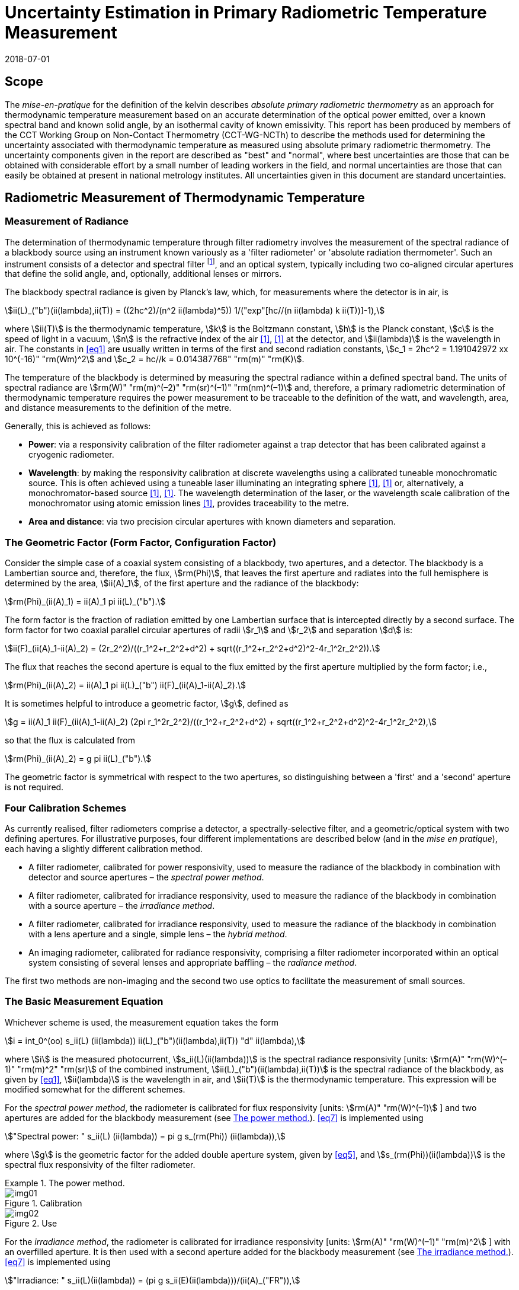 = Uncertainty Estimation in Primary Radiometric Temperature Measurement
:annex-id: 2
:appendix-id: 2
:partnumber: 1
:edition: 1
:copyright-year: 2018
:revdate: 2018-07-01
:language: en
:title-annex-en: Uncertainty Estimation in Primary Radiometric Temperature Measurement
:title-annex-fr:
:title-appendix-en: Mise en pratique
:title-appendix-fr: Mise en pratique
:title-part-en: Mise en pratique for the definition of the kelvin in the SI
:title-part-fr: Mise en pratique de la définition du kelvin
:title-en: The International System of Units
:title-fr: Le système international d’unités
:doctype: mise-en-pratique
:docnumber: SI MEP KUPRTM
:committee-acronym: CCT
:committee-en: Consultative Committee for Thermometry
:committee-fr: Comité consultatif de thermométrie
:si-aspect: K_k
:fullname: Peter Saunders
:affiliation: MSL
:address: Lower Hutt, New Zealand
:fullname_2: Emma Woolliams
:affiliation_2: NPL
:address_2: Teddington, United Kingdom
:fullname_3: Howard Yoon
:affiliation_3: NIST
:address_3: Gaithersburg, United States of America
:fullname_4: Andrew Todd
:affiliation_4: NRC
:address_4: Ottawa, Canada
:fullname_5: Mohamed Sadli
:affiliation_5: LNE-CNAM
:address_5: St Denis, France
:fullname_6: Eric van der Ham
:affiliation_6: NMIA
:address_6: Sydney, Australia
:fullname_7: Klaus Anhalt
:affiliation_7: PTB
:address_7: Berlin, Germany
:fullname_8: Lutz Werner
:affiliation_8: PTB
:address_8: Berlin, Germany
:fullname_9: Dieter R. Taubert
:affiliation_9: PTB
:address_9: Berlin, Germany
:fullname_10: Stephan Briaudeau
:affiliation_10: LNE-CNAM
:address_10: St Denis, France
:fullname_11: Boris Khlevnoy
:affiliation_11: VNIIOFI
:address_11: Moscow, Russian Federation
:docstage: in-force
:docsubstage: 60
:imagesdir: images/kelvin/mep-uncertainty
:mn-document-class: bipm
:mn-output-extensions: xml,html,pdf,rxl
:local-cache-only:
:data-uri-image:
:uri: https://www.bipm.org/utils/en/pdf/si-mep/MeP-K-2018_Absolute_Primary_Radiometry_Uncertainty.pdf

== Scope

The _mise-en-pratique_ for the definition of the kelvin describes _absolute primary radiometric thermometry_ as an approach for thermodynamic temperature measurement based on an accurate determination of the optical power emitted, over a known spectral band and known solid angle, by an isothermal cavity of known emissivity. This report has been produced by members of the CCT Working Group on Non-Contact Thermometry (CCT-WG-NCTh) to describe the methods used for determining the uncertainty associated with thermodynamic temperature as measured using absolute primary radiometric thermometry. The uncertainty components given in the report are described as "best" and "normal", where best uncertainties are those that can be obtained with considerable effort by a small number of leading workers in the field, and normal uncertainties are those that can easily be obtained at present in national metrology institutes. All uncertainties given in this document are standard uncertainties.

== Radiometric Measurement of Thermodynamic Temperature

[[measurement]]
=== Measurement of Radiance

The determination of thermodynamic temperature through filter radiometry involves the measurement of the spectral radiance of a blackbody source using an instrument known variously as a 'filter radiometer' or 'absolute radiation thermometer'. Such an instrument consists of a detector and spectral filter footnote:[Which may be a glass or interference filter, or may be created using an instrument such as a monochromator.], and an optical system, typically including two co-aligned circular apertures that define the solid angle, and, optionally, additional lenses or mirrors.

The blackbody spectral radiance is given by Planck's law, which, for measurements where the detector is in air, is

[[eq1]]
[stem]
++++
ii(L)_("b")(ii(lambda),ii(T)) = ((2hc^2)/(n^2 ii(lambda)^5)) 1/("exp"[hc//(n ii(lambda) k ii(T))]-1),
++++

where stem:[ii(T)] is the thermodynamic temperature, stem:[k] is the Boltzmann constant, stem:[h] is the Planck constant, stem:[c] is the speed of light in a vacuum, stem:[n] is the refractive index of the air <<boivin2010>>, <<gaertner>> at the detector, and stem:[ii(lambda)] is the wavelength in air. The constants in <<eq1>> are usually written in terms of the first and second radiation constants, stem:[c_1 = 2hc^2 = 1.191042972 xx 10^(-16)" "rm(Wm)^2] and stem:[c_2 = hc//k = 0.014387768" "rm(m)" "rm(K)].

The temperature of the blackbody is determined by measuring the spectral radiance within a defined spectral band. The units of spectral radiance are stem:[rm(W)" "rm(m)^(–2)" "rm(sr)^(–1)" "rm(nm)^(–1)] and, therefore, a primary radiometric determination of thermodynamic temperature requires the power measurement to be traceable to the definition of the watt, and wavelength, area, and distance measurements to the definition of the metre.

Generally, this is achieved as follows:

* *Power*: via a responsivity calibration of the filter radiometer against a trap detector that has been calibrated against a cryogenic radiometer.
* *Wavelength*: by making the responsivity calibration at discrete wavelengths using a calibrated tuneable monochromatic source. This is often achieved using a tuneable laser illuminating an integrating sphere <<anderson>>, <<brown>> or, alternatively, a monochromator-based source <<taubert5>>, <<taubert6>>. The wavelength determination of the laser, or the wavelength scale calibration of the monochromator using atomic emission lines <<reader>>, provides traceability to the metre.
* *Area and distance*: via two precision circular apertures with known diameters and separation.

[[geometric_factor]]
=== The Geometric Factor (Form Factor, Configuration Factor)

Consider the simple case of a coaxial system consisting of a blackbody, two apertures, and a detector. The blackbody is a Lambertian source and, therefore, the flux, stem:[rm(Phi)], that leaves the first aperture and radiates into the full hemisphere is determined by the area, stem:[ii(A)_1], of the first aperture and the radiance of the blackbody:

[[eq2]]
[stem]
++++
rm(Phi)_(ii(A)_1) = ii(A)_1 pi ii(L)_("b").
++++

The form factor is the fraction of radiation emitted by one Lambertian surface that is intercepted directly by a second surface. The form factor for two coaxial parallel circular apertures of radii stem:[r_1] and stem:[r_2] and separation stem:[d] is:

[[eq3]]
[stem]
++++
ii(F)_(ii(A)_1-ii(A)_2) = (2r_2^2)/((r_1^2+r_2^2+d^2) + sqrt((r_1^2+r_2^2+d^2)^2-4r_1^2r_2^2)).
++++

The flux that reaches the second aperture is equal to the flux emitted by the first aperture multiplied by the form factor; i.e.,

[[eq4]]
[stem]
++++
rm(Phi)_(ii(A)_2) = ii(A)_1 pi ii(L)_("b") ii(F)_(ii(A)_1-ii(A)_2).
++++

It is sometimes helpful to introduce a geometric factor, stem:[g], defined as

[[eq5]]
[stem]
++++
g = ii(A)_1 ii(F)_(ii(A)_1-ii(A)_2) (2pi r_1^2r_2^2)/((r_1^2+r_2^2+d^2) + sqrt((r_1^2+r_2^2+d^2)^2-4r_1^2r_2^2),
++++

so that the flux is calculated from

[[eq6]]
[stem]
++++
rm(Phi)_(ii(A)_2) = g pi ii(L)_("b").
++++

The geometric factor is symmetrical with respect to the two apertures, so distinguishing between a 'first' and a 'second' aperture is not required.

[[four_calibration_schemes]]
=== Four Calibration Schemes

As currently realised, filter radiometers comprise a detector, a spectrally-selective filter, and a geometric/optical system with two defining apertures. For illustrative purposes, four different implementations are described below (and in the _mise en pratique_), each having a slightly different calibration method.

* A filter radiometer, calibrated for power responsivity, used to measure the radiance of the blackbody in combination with detector and source apertures – the _spectral power method_.
* A filter radiometer, calibrated for irradiance responsivity, used to measure the radiance of the blackbody in combination with a source aperture – the _irradiance method_.
* A filter radiometer, calibrated for irradiance responsivity, used to measure the radiance of the blackbody in combination with a lens aperture and a single, simple lens – the _hybrid method_.
* An imaging radiometer, calibrated for radiance responsivity, comprising a filter radiometer incorporated within an optical system consisting of several lenses and appropriate baffling – the _radiance method_.

The first two methods are non-imaging and the second two use optics to facilitate the measurement of small sources.

[[basic_measurement]]
=== The Basic Measurement Equation

Whichever scheme is used, the measurement equation takes the form

[[eq7]]
[stem]
++++
i = int_0^(oo) s_ii(L) (ii(lambda)) ii(L)_("b")(ii(lambda),ii(T)) "d" ii(lambda),
++++

where stem:[i] is the measured photocurrent, stem:[s_ii(L)(ii(lambda))] is the spectral radiance responsivity [units: stem:[rm(A)" "rm(W)^(–1)" "rm(m)^2" "rm(sr)] of the combined instrument, stem:[ii(L)_("b")(ii(lambda),ii(T))] is the spectral radiance of the blackbody, as given by <<eq1>>, stem:[ii(lambda)] is the wavelength in air, and stem:[ii(T)] is the thermodynamic temperature. This expression will be modified somewhat for the different schemes.

For the _spectral power method_, the radiometer is calibrated for flux responsivity [units: stem:[rm(A)" "rm(W)^(–1)] ] and two apertures are added for the blackbody measurement (see <<fig1>>). <<eq7>> is implemented using

[[eq8]]
[stem]
++++
"Spectral power: " s_ii(L) (ii(lambda)) = pi g s_(rm(Phi)) (ii(lambda)),
++++

where stem:[g] is the geometric factor for the added double aperture system, given by <<eq5>>, and stem:[s_(rm(Phi))(ii(lambda))] is the spectral flux responsivity of the filter radiometer.

[[fig1]]
.The power method.
====
[[fig1a]]
.Calibration
image::img01.png[]

[[fig1b]]
.Use
image::img02.png[]
====

For the _irradiance method_, the radiometer is calibrated for irradiance responsivity [units: stem:[rm(A)" "rm(W)^(–1)" "rm(m)^2] ] with an overfilled aperture. It is then used with a second aperture added for the blackbody measurement (see <<fig2>>). <<eq7>> is implemented using

[[eq9]]
[stem]
++++
"Irradiance: " s_ii(L)(ii(lambda)) = (pi g s_ii(E)(ii(lambda)))/(ii(A)_("FR")),
++++

where stem:[g] is the geometric factor for the double aperture system, given by <<eq5>>, after the second aperture is added, stem:[ii(A)_("FR")] is the filter radiometer's aperture area, and stem:[s_ii(E)(ii(lambda))] is the irradiance responsivity of the filter radiometer.

[[fig2]]
.The irradiance method.
====
[[fig2a]]
.Calibration
image::img03.png[]

[[fig2b]]
.Use
image::img04.png[]
====

For the _hybrid method_, the setup is similar to the irradiance method, but an additional lens is introduced to enable the measurement of smaller sources (see <<fig3>>). Here, <<eq7>> is implemented using

[[eq10]]
[stem]
++++
"Hybrid: " s_ii(L)(ii(lambda)) = (pi g s_ii(E) (ii(lambda)) tau(ii(lambda)))/(ii(A)_("FR")),
++++

where stem:[g] is the geometric factor for the double aperture system, given by <<eq5>>, after the second aperture is added, stem:[ii(A)_("FR")] is the filter radiometer's aperture area, stem:[s_ii(E) (ii(lambda))] is the irradiance responsivity of the filter radiometer, and stem:[ii(tau)(ii(lambda))] is the spectral transmittance of the lens.

[[fig3]]
.The hybrid method.
====
[[fig3a]]
.Calibration
image::img05.png[]

[[fig3b]]
.Use
image::img06.png[]
====

For the _radiance method_, <<eq7>> can be used directly, as here the instrument is calibrated for radiance responsivity (see <<fig4>>).

[[fig4]]
.The radiance method.
image::img07.png[]

[[generic_measurement]]
=== The Generic Measurement Equation

Generally, <<eq7>> has additional multiplying constants to account for various corrections. The measured signal may be, for example, a voltage

[[eq11]]
[stem]
++++
ii(V)_("signal") = i xx ii(G)_("amp"),
++++

where stem:[ii(G)_("amp")] is the gain of a transimpedance amplifier [units: stem:[rm(V)" "rm(A)^(–1)] ].

There will be further corrections for other effects. The hybrid and radiance methods will have a size-of-source effect (SSE) correction due to lens scatter (see <<sos_characteristic>> and <<sos_effect>>). The irradiance and power methods will have a similar diffraction correction for diffraction at the first aperture (see <<diffraction>>). These provide an additional correction factor, here generically given by the symbol stem:[ii(K)_("SSE")]. The power, irradiance, and hybrid methods will also have a correction for stray light, stem:[ii(K)_("stray")] (see <<stray_light>>).

There may be a correction for blackbody emissivity, stem:[ii(varepsilon)_("BB")], which is generally considered to be a constant over the spectral responsivity of the filter radiometer (but may need to be treated as a spectral quantity for wide bandwidths). There may also be a correction for instrument linearity between the calibration and blackbody signal levels, stem:[ii(K)_("lin")] (see <<linearity>>), and a correction for out-of-band transmittance, stem:[ii(K)_("OOB")] (see <<oob_radiation>>). Thus, for example, for the hybrid method <<eq7>> may be written

[[eq12]]
[stem]
++++
ii(V)_("signal") = (pi g)/(ii(A)_("FR")) ii(varepsilon)_("BB") ii(G)_("amp") ii(K)_("OOB") ii(K)_("stray") ii(K)_("SSE") ii(K)_("lin") int_0^(oo) s_ii(E) (ii(lambda)) ii(tau)(ii(lambda)) ii(L)_("b")(ii(lambda),ii(T)) "d" ii(lambda) .
++++

For the purposes of uncertainty analysis, it is helpful to write this in a generic way to simplify the mathematical expressions. Therefore, for the mathematical sections of this report, we use a generic version of this expression. Note that later sections describe how to interpret this generic notation for specific cases. Thus, the generic version of the equation is:

[[eq13]]
[stem]
++++
"Generic: " ii(S) = ii(K) int_0^(oo) s(ii(lambda))ii(L)_("b")(ii(lambda),ii(T)) "d" ii(lambda),
++++

where stem:[ii(S)] is the measured temperature-dependent "signal", which may be in amps, volts, or digital numbers, depending on the device, stem:[s(ii(lambda))] is the radiance, irradiance, or power responsivity of the filter radiometer, as appropriate (and for the hybrid case also includes the lens transmittance), stem:[ii(K)] includes all the optical, geometrical, and electrical quantities not included in stem:[s(ii(lambda))] , and stem:[ii(L)_("b")(ii(lambda),ii(T))] is the blackbody spectral radiance.

=== Determining the Temperature of the Blackbody

Generally, <<eq13>>, with the appropriate corrections (e.g., in the form of <<eq12>>), is solved numerically by iteratively varying stem:[ii(T)] until the calculated signal (the right-hand side of <<eq13>>) is equal to the measured signal, stem:[ii(S)]. Methods such as the bisection rule can be used to achieve this, but the most efficient method is to use the Newton-Raphson algorithm, based on an initial estimate stem:[ii(T)_0]. The algorithm then proceeds by forming successively better estimates, stem:[ii(T)_i], for stem:[i = 1, 2, 3, ...,] using the formula

[[eq14]]
[stem]
++++
ii(T)_(i+1) = ii(T)_i + (ii(S)-ii(K) int_0^(oo) s(ii(lambda))ii(L)_("b")(ii(lambda),ii(T)_i) "d" ii(lambda))/(c_2/(ii(T)_i^2) ii(K) int_0^(oo) s(ii(lambda)) (ii(L)_("b")(ii(lambda),ii(T)_i))/(n ii(lambda)[1-"exp"(-c_2//(n ii(lambda)ii(T)_i))]) "d" ii(lambda)).
++++

Convergence to better than stem:[0.1" "rm(mK)] is usually achieved in fewer than 5–10 iterations, depending on how close the initial guess, stem:[ii(T)_0], is to the true temperature <<saunders2003>>.

[[uncertainty_analysis]]
== Uncertainty Analysis

=== Categorising the Uncertainty Components

For the purposes of this report, the uncertainty components are separated into four categories, as shown in <<fig5>>. The main split is between those sources of uncertainty that are due to the calibration of the filter radiometer and those that are due to its use in measuring a blackbody. Some sources of uncertainty for the filter radiometer calibration are common to all four calibration schemes (<<common_sources>>), while others are specific to one scheme. The sources of uncertainty relating to the measurement of a blackbody can themselves be split into those due to the source and those due to the filter radiometer.

[[fig5]]
.Classification of the uncertainty components.
image::img08.png[]

=== Overview of Uncertainty Analysis

The measurement equation, written in generic notation as <<eq13>>, relates the measured signal to the source temperature, stem:[ii(T)]. Uncertainty associated with any of the factors or parameters in <<eq13>>, determined either during the calibration phase or during use to determine an unknown temperature, must be propagated through this equation to calculate its influence on the calculated value of stem:[ii(T)]. As the expression cannot be rearranged into the direct form stem:[ii(T) = f(x_1,x_2,...)], the uncertainty analysis requires implicit differentiation. The sensitivity coefficient for any standard uncertainty component stem:[u(x_i)] can be determined from:

[[eq15]]
[stem]
++++
(del ii(T))/(del x_i) = - (del ii(S))/(del x_i) // (del ii(S))/(del ii(T)).
++++

The total standard uncertainty associated with the calculated temperature is then, in accordance with the law of propagation of uncertainties <<jcgm>>,

[[eq16]]
[stem]
++++
u(ii(T)) = [sum_i ((del ii(T))/(del x_i) u(x_i))^2 + sum_i sum_(j,j!=i) (del ii(T))/(del x_i) (del ii(T))/(del x_j) r(x_i,x_j)u(x_i)u(x_j)]^(1//2),
++++

where stem:[r(x_i,x_j)] is the correlation coefficient between the uncertainties stem:[u(x_i)] and stem:[u(x_j)].

There are two approaches to deriving these sensitivity coefficients. One method, described in <<appendixA>>, is based on the full integral of <<eq13>>. The second method, described in <<appendixB>>, approximates the measurement equation by an analytic equation based on key spectral parameters of the filter radiometer, which can be used to calculate stem:[ii(T)] directly.

=== Correlation

There are two ways in which correlation affects the uncertainty analysis:

* Where multiple measured values are combined, it is necessary to distinguish those sources of uncertainty that are systematic between the combined measurements (for example, if the same filter radiometer is used, then its calibration can be considered common) and those that change from one measurement to the next (for example, measurement noise).
* The measurement equation, <<eq13>>, integrates the product of the Planck function and the spectral responsivity of the filter radiometer. The spectral responsivity of the filter radiometer is determined at discrete wavelength values by comparison with the trap detector. In order to estimate the uncertainty associated with the integrated quantity, it is necessary to understand the correlation between the measured values at the discrete wavelengths.

This section concentrates on the second condition – the implication of correlation on the spectral integral. It is also necessary to consider that there will be uncertainties associated with both the wavelength scale (horizontal axis in graphed spectral responsivity) and with the responsivity (vertical axis in graphed spectral responsivity), and for both wavelength and responsivity effects there are some sources of uncertainty that are fully correlated, some that are partially correlated, and some that are uncorrelated.

==== Uncertainties associated with wavelength

During the filter radiometer spectral calibration, the responsivity is determined at several wavelengths using a monochromatic, or pseudo-monochromatic, source created using either a tuneable laser or a monochromator illuminated by a broadband source. The calibration of the wavelength scale of a laser and monochromator is described in <<wavelength_scale>>. Where a wavemeter is used with a laser, the uncertainties are generally small. The worst-case scenario would be when these uncertainties are fully uncorrelated.

A monochromator's wavelength scale is itself calibrated against reference wavelengths. Here there will be wavelength uncertainties in all three categories. The accuracy of the wavelength scale calibration will be a fully correlated (systematic-wavelength) effect. The reproducibility of the wavelength scale (repeatability of the grating rotation) will be a fully uncorrelated (randomwavelength) effect. Any sine-bar error, which creates a reproducible spectral shape to the wavelength scale error, will be a partially-correlated effect.

==== Uncertainties associated with the spectral responsivity

Assuming that the calibration is performed in 'one go' (i.e., the filter radiometer is not realigned from one wavelength to the next), then all sources of uncertainty relating to the setup (e.g., alignment, geometry, diffraction) will be correlated effects, affecting the spectral responsivity equally at all wavelengths. Stray light and source non-uniformity are usually also spectrally 'flat' across the spectral range of a filter radiometer.

Measurement noise (whether electrical or optical) is always a random effect, and, assuming that the measurements take a considerable period of time, fluctuations in, for example, room temperature, as well as source stability, will also be uncorrelated (having a random effect on the responsivity values determined from one wavelength to the next).

Partial correlation will come from a slow drift during the measurements of, for example, the reference detector, from room temperature variations, or from a drift in the instrument alignment. Here, measured values at wavelengths taken closer together in time will have a higher correlation than those taken at, for example, the beginning and end of a scan. Partial correlation is also introduced through mathematical interpolations of the reference detector's spectral responsivity. If the filter radiometer is relatively narrowband, then the reference detector's spectral responsivity may be based on a single wavelength value and, therefore, the uncertainty associated with the reference detector's responsivity will create a fully correlated effect in the filter radiometer's spectral responsivity. On the other hand, if the filter radiometer is broadband, then the reference detector's responsivity will be based on several measured values, and in this case the effect will be partially correlated.

==== Application of correlation information

The application of correlation information is discussed in <<appendixA>> and <<appendixB>>. In these appendices, the wavelength uncertainties are separated into fully correlated components and fully uncorrelated components, and propagation of uncertainty formulae, based on <<eq16>>, are explicitly derived for these two cases (i.e., when stem:[r(ii(lambda)_i,ii(lambda)_j)=1] for all stem:[i] and stem:[j], and when stem:[r(ii(lambda)_i,ii(lambda)_j)=1] only when stem:[i = j] and is zero otherwise). Partially-correlated uncertainties are easily dealt with if the values of stem:[r(ii(lambda)_i,ii(lambda)_j)] are known, since all of the sensitivity coefficients in <<eq16>> are given. Propagation of uncertainty formulae for the spectral responsivity values are similarly derived.

== Calibration of the Filter Radiometer

[[common_sources]]
=== Common Sources of Uncertainty

This section describes sources of uncertainty that are common to all four of the calibration schemes discussed in <<four_calibration_schemes>>. There may be some differences in how these uncertainties are assessed for each calibration scheme, and those differences are discussed in the relevant sections below (<<sources_of_uncertainty>>).

==== Power responsivity of a trap detector

The spectral power responsivity, stem:[s_(rm(Phi),"trap")(ii(lambda))], of a photodiode-based trap detector is defined as the ratio of the photocurrent, stem:[ii(I)], to the incident radiant power, stem:[ii(P)], causing the photocurrent:

[[eq17]]
[stem]
++++
s_(rm(Phi),"trap")(ii(lambda)) = ii(I)//ii(P).
++++

The photocurrent measurement is usually performed by a current-to-voltage converter (<<amplification>>) and a digital voltmeter. The radiant power is measured using a cryogenic radiometer, which is an electrical substitution radiometer operated at low temperatures, slightly above the boiling point of liquid helium. The radiation sources can be subdivided into three main types: (i) a monochromator in conjunction with a broadband radiation source (e.g., an argon arc plasma, a xenon arc, or a tungstenhalogen lamp); (ii) a widely and continuously wavelength-tuneable laser system; and (iii) a laser system delivering radiation at widely separated laser lines (e.g., a krypton ion laser). The first two systems allow, in principle, the determination of the spectral responsivity at any wavelength of interest. In practice, the measurements are performed at wavelengths separated by intervals ranging from about 2 nm to 20 nm. The last system (iii) is restricted to measurements at the available laser lines, which are usually widely separated. In all cases, the measured spectral responsivity must be interpolated over the entire wavelength range of interest using empirical or physical models. When the trap detector is applied to measure the radiant power in order to calibrate a filter radiometer, its spectral responsivity has to be corrected for the experimental conditions (e.g., radiant power, temperature, spot size, polarisation state, etc.) during the calibration of the filter radiometer, which usually strongly differ from those during the calibration of the trap detector.

The uncertainty contributions can be grouped as follows:

. _Uncertainty of the radiant power measurement by the cryogenic radiometer._ +
These contributions mainly depend on the type of cryogenic radiometer used and the effort spent to characterise the device.
. _Uncertainty contributions related to the trap detector calibration against the cryogenic radiometer._ +
These contributions mainly depend on the calibration principle, the radiation source, and the facility used to calibrate a trap detector against a cryogenic radiometer.
. _Uncertainty contributions arising from the interpolation of the spectral responsivity._
. _Uncertainty contributions related to the use of the calibrated trap detector under experimental conditions different from those during its calibration._ +
These contributions depend on the properties of the filter radiometer to be calibrated and the degree of mismatch of the experimental conditions of the calibration and the use of the trap detector.

An example of an uncertainty budget is shown in the <<table1>>.

[[table1]]
[cols="<,^"]
.Example uncertainty budget for the power responsivity of a trap detector.
|===
h| Source of uncertainty h| stem:[10^6 xx] relative standard uncertainty

h| G1 (radiant power measurement): |
| Electrical power measurements | 5
| Non-equivalence of electrical/optical power | 10
| Cavity absorptance | 10
| Window transmittance | 18
| Sensitivity of the radiometer | 10
| Repeatability | 15
| *Total uncertainty of group G1* | *30*
h| G2 (Detector calibration): |
| Stray radiation | 20
| Photocurrent | 10
| Wavelength | 2
| Distance and diameter effects | 20
| *Total uncertainty of group G2* | *30*
h| G3 (Interpolation/Fit): |
| Interpolation/fit of the spectral responsivity | 200
| *Total uncertainty of group G3* | *200*
h| G4 (Use of the detector under different experimental conditions): |
| Spatial non-uniformity | 40
| Linearity correction | 20
| Temperature correction | 10
| Beam polarisation orientation | 10
| Temporal stability | 20
| *Total uncertainty of group G4* | *51*
| *Total* | *211*
|===

[[amplification]]
==== Amplification of a small photocurrent

Photocurrent amplifiers (current-to-voltage converters) are used both with the reference trap detector and with the filter radiometer. The filter radiometers are typically calibrated at a single power level but are used at several power levels with possibly quite large differences in the generated photocurrents. In this case, the gain-to-gain linearity of the preamplifier must be known with stated uncertainties. These separate current calibrations can be performed only if the detector and the preamplifier can be separated from each other.

The gain accuracy in the operational amplifier circuits is primarily determined by the accuracy and the temporal stability of the feedback resistors. Custom preamplifiers can be constructed with precision feedback resistors exhibiting low temperature and voltage coefficients of resistance. The shunt resistances of the detectors should be either measured or known so that the feedback resistances can be kept below the shunt resistances under operational conditions.

The preamplifiers can be calibrated using a precision current source whose output has been calibrated. These current sources can be calibrated using shunt resistors or by using a charging capacitor technique. The current source is operated to output a known current, and the voltage output of the preamplifier is measured using a calibrated voltmeter. This procedure can be repeated over the output range of the preamplifier at interval steps. A linear function can be fitted to the voltage output with changing input current to determine a single gain value and to determine the differences from linearity.

The uncertainties of the measurements include the uncertainties in the determination of the output current value from the current source. The input current should be stable between the time of the calibrations and the time of use. An additional source of uncertainty can arise from differences in the  output resistance of the current source and the feedback resistance of the preamplifier. An example of such an uncertainty budget is shown in <<table2>>.

[[table2]]
[cols="^,^,^"]
.Example uncertainty budget for the amplifier gain.
|===
h| Uncertainty components +
stem:[1 xx 10^(10)" "rm(V)//rm(A)] h| Type h| Relative uncertainty (ppm)
| Current measurement | B | 20
| Short-term instability of input current | A | 6
| Voltage measurement (HP DVM, 3458A) | B | 2
| Output noise and drift (4 days) | A | 16
| Loop gain | A | 2
| Combined standard uncertainty of signal-gain, stem:[ii(G)_("amp")] | | 26
|===

==== Geometric propagation through a double aperture system

The geometric factor is defined by two apertures of known area, a known distance apart (<<geometric_factor>>).

===== Quality of the apertures and their area determination

To minimise the uncertainty associated with the two apertures, two things should be considered: the quality of the apertures and how the aperture areas are determined. Optically, a knife-edge aperture is ideal since it reduces scattering, but an aperture with a land (physical edge size) of 0.1 mm can be measured using a contact method. Diamond-turned aluminium, copper, or aluminium-bronze apertures have been found to have ideal properties for highly-accurate filter radiometry <<hartmann2009>>. High-quality apertures can also be made from nickel over brass bi-metal substrate using electrochemical etching <<townetech>>.

The aperture area can be determined using contact or non-contact methods. Typical stated uncertainties for contact methods (in the determination of diameter) are stem:[~0.1" "rm(mu) rm(m)]. However, there are two reasons not to 'believe' these uncertainties for operational use. The first is the results of the CCPR-S2 aperture comparison. As shown in <<fig6>>, the results did not agree within the uncertainties. This comparison compared optical and contact methods for measuring aperture area, and there is a noticeable discrepancy. This suggests that uncertainties should be increased by at least a factor of 3.

[[fig6]]
.Comparison result for aperture area (from CCPR-S2 report).
image::img09.png[]

The second reason that these uncertainties are likely to be under-estimated is that the measured values are based on calibrations of brand new apertures in the clean and very accurately temperature-controlled environment of a length metrology laboratory. Apertures in operational use in an optical or thermal laboratory (often with high-temperature graphite furnaces producing graphite dust) can often have minor damage. It is important to ensure that apertures near a high-temperature furnace are also temperature-controlled, for example by using a temperature-controlled aperture holder.

The geometric factor as used here is based on the radii of the two apertures. This makes an underlying assumption that the apertures are perfectly round. In practice, aperture roundness can vary and so needs to be determined during the measurements of diameter.

===== Alignment of the apertures

The calculation of the geometric factor assumes that the apertures are co-aligned. It is not unreasonable to assume that they may be slightly misaligned relative to each other, say by stem:[~2" "rm(mm)] at stem:[300" "rm(mm)] separation. Consider <<fig7>>. The distance between the two apertures is the hypotenuse stem:[d//cos ii(theta)] . As irradiance drops according to the inverse square law, this means the irradiance of the second aperture is reduced compared to the on-axis irradiance by stem:[cos^2 ii(theta)]. The second aperture has an effective area in this direction of stem:[ii(A)_2 cos ii(theta)] and the first aperture has an effective area of stem:[ii(A)_1 cos ii(theta)]. Combining all of this, the effective irradiance drops as stem:[cos^4 ii(theta)] . For stem:[d = 300" "rm(mm)] and stem:[x = 2" "rm(mm)], stem:[cos^4 ii(theta) = 0.999911]. Therefore, the uncertainty associated with the measured radiance due to possible misalignment is stem:[< 0.009 %].

The apertures are aligned to be parallel with each other and perpendicular to the optical axis either by back-reflecting a laser beam or by aligning the apertures to the faces of a gauge bar. If the laser method is used, the angular uncertainty is approximately 0.0005 radians, which has a negligible effect on the effective area. If a gauge bar is used, an angular uncertainty of 0.01 radians is reasonable, which leads to an uncertainty in the effective area of approximately 0.01 %.

[[fig7]]
.Geometry for misaligned apertures.
image::img10.png[]

===== Distance between the apertures

To determine the distance between the apertures, a gauge bar of known length can be placed in between the two apertures and the apertures moved towards the bar, or a tubular vernier inside micrometer with adjustable extension rods can be used so that the gauge just touch the faces. Care must be taken not to damage the apertures when they are brought to touch the ends of the gauge bar. For higher accuracy, interferometry can be used. Since the geometric factor varies with the square of the distance between the apertures, lower uncertainties are achieved (for a given accuracy in the distance measurement) when the distance between the apertures is increased <<lu>>, <<todd2013>>.

[[uncertainty_geometric_factor]]
===== Uncertainty associated with the geometric factor

The geometric factor is given by <<eq5>>. If we define the variables

[[eq18]]
[stem]
++++
ii(beta) = sqrt((r_1^2+r_2^2+d^2)^2 - 4r_1^2r_2^2)
++++

and

[[eq19]]
[stem]
++++
ii(alpha) = r_1^2 + r_2^2 + d^2 + ii(beta),
++++

then

[[eq20]]
[stem]
++++
g = (2pi r_1^2r_2^2)/ii(alpha).
++++

The sensitivity coefficients are given by:

[[eq21]]
[stem]
++++
(del g)/(del r_1) = (4pi r_1r_2^2)/ii(alpha) [1- (r_1^2)/ii(alpha) ((ii(alpha)-2r_2^2)/ii(beta))],
++++

[[eq22]]
[stem]
++++
(del g)/(del r_2) = (4pi r_1^2r_2)/ii(alpha) [1-(r_2^2)/ii(alpha)((ii(alpha)-2r_1^2)/ii(beta))],
++++

and

[[eq23]]
[stem]
++++
(del g)/(del d) = (-4pi r_1^2r_2^2d)/(ii(alpha) ii(beta)).
++++

Thus, the uncertainty in stem:[g] (in stem:[rm(m)^2" "rm(sr)]), given the uncertainties in the radii and distances (in stem:[rm(m)]), is:

[[eq24]]
[stem]
++++
u(g) = [((del g)/(del r_1)u(r_1))^2 + ((del g)/(del r_2)u(r_2))^2 + ((del g)/(del d)u(d))^2]^(1//2).
++++

Note that the uncertainty in each radius is likely to be half that in the corresponding diameter measurement. For further calculation, it is useful to turn <<eq24>> into a relative uncertainty. This is done by dividing it by the value of stem:[g]:

[[eq25]]
[stem]
++++
u_("rel")(g) = (u(g))/g.
++++

It should be noted that the area of an aperture and the diffraction from the aperture edge can change with time. Damage to the edge of an aperture will affect both the area and the amount of light diffracted from the edge.

Note that for both the irradiance method and the hybrid method of calibrating the filter radiometer, the area of the filter radiometer's aperture is taken into account in the irradiance responsivity determination.

[[variation_for_irradiance]]
===== Variation for irradiance and hybrid approach calibrations

For the hybrid and irradiance calibration approaches, the significant apertures are those on the trap detector and the additional aperture introduced (the lens aperture for the hybrid method or the source aperture for the irradiance method). The aperture on the filter radiometer is also important, but its absolute area does not need to be known with the same accuracy – although it is essential that it is stable.

The irradiance of the monochromatic irradiance field is measured with the trap detector (with its aperture). The irradiance responsivity of the filter radiometer, stem:[s_(ii(E),"FR")], is then determined by comparison with that of the trap detector using:

[[eq26]]
[stem]
++++
s_(ii(E),"FR")(ii(lambda)) = (ii(S)_("cal","FR")(ii(lambda)))/(ii(S)_("cal","trap")(ii(lambda))) s_(rm(Phi),"trap")(ii(lambda))ii(A)_("trap"),
++++

where stem:[ii(S)_("cal","FR")(ii(lambda))] is the signal on the filter radiometer during calibration, stem:[ii(S)_("cal","trap")(ii(lambda))] is the signal on the trap detector, and stem:[s_(rm(Phi),"trap")(ii(lambda))ii(A)_("trap")=s_(ii(E),"trap")(ii(lambda))] is the irradiance responsivity of the trap detector, determined from the flux responsivity stem:[s_(rm(Phi),"trap")(ii(lambda))] and the trap aperture area stem:[ii(A)_"trap"].

When the filter radiometer is used, then the radiance responsivity is required, as in <<eq9>> or <<eq10>>. The overall geometric term in combining <<eq26>> and <<eq10>> is

[[eq27]]
[stem]
++++
g_ii(E) = (g ii(A)_("trap"))/(ii(A)_("FR")).
++++

With the terms stem:[ii(alpha)] and stem:[ii(beta)] as defined in <<eq18>> and <<eq19>>, the equivalent of <<eq24>> is:

[[eq28]]
[stem]
++++
u(g_ii(E)) = {[(4r_("FR")r_("lens")^2)/(ii(alpha)^2) ((ii(alpha)-2 r_("lens")^2)/ii(beta))ii(A)_("trap")u(r_("FR"))]^2
++++

[stem%unnumbered]
++++
+ [(4r_("lens"))/(ii(alpha)^2) (1-(r_("lens")^2)/ii(alpha) ((ii(alpha)-2 r_("lens")^2)/ii(beta))) ii(A)_("trap")u(r_("lens"))]^2
++++

[stem%unnumbered]
++++
+ [(4r_("lens")^2dii(A)_("trap"))/(ii(alpha) ii(beta)) u(d)]^2 + [(4pi gr_("trap"))/(ii(A)_(FR))u(r_("trap"))]^2 }^(1//2).
++++

===== Uncertainties

<<table3>> gives the normal and best uncertainties associated with the calculation of the geometric factor.

[[table3]]
.Uncertainties associated with the calculation of the geometric factor.
|===
^h| Quantity 2+^h| Standard uncertainty +
(relative, % or +
absolute) ^h| Sensitivity +
coefficient for +
relative +
radiance 2+^h| Relative standard +
uncertainty in +
radiance ^h| Comments

| | Normal | Best | | Normal | Best |

a| Aperture +
radius a| stem:[1" "rm(mu) rm(m)] +
(radius) a| stem:[0.5" "rm(mu) rm(m)] +
(radius) a| <<eq20>> and <<eq21>> | 0.02 % | 0.01 % a| Relative uncertainty in radiance based here on 3 mm and 5 mm apertures, 500 mm apart.

| Distance | stem:[0.25" "rm(mm)] | stem:[10" "rm(mu) rm(m)] | <<eq22>> | 0.1 % | 0.004 % a| Relative uncertainty depends on absolute distance and aperture areas.

a| Aperture co-alignment | 0.01 % | 0.0001 % | 1 | 0.01 % | 0.0001 % |

a| Aperture angular alignment | 0.01 % | Negligible | 1 | 0.01 % | 0 |

a| Aperture non-roundness | stem:[0.06" "rm(mu) rm(m)] +
(radius) a| stem:[0.02" "rm(mu) rm(m)] +
(radius) | <<eq20>> and <<eq21>> | 0.004 % | 0.001 % a| Relative uncertainty in radiance based here on 3 mm and 5 mm apertures, 500 mm apart.

a| Aperture changes since calibration a| 0.02 % +
(area) | Negligible | 1 | 0.02 % | 0 a| From potential damage and thermal expansion.
|===

[[wavelength_scale]]
==== Wavelength scale

The filters in a filter radiometer are used to select a specific spectral region for the measurements of the blackbody radiances. Tuneable lasers or broadband sources with monochromators are used to determine either the relative or the absolute spectral responsivities of filter radiometers, and the wavelength uncertainties of these sources must be determined. If the wavelengths of the spectral responsivity determinations are in error, then, due to the spectral dependence of the Planck function, the calculated temperatures will also be in error.

Laser-based methods rely upon wavemeters to determine the wavelengths of the laser radiation. These wavemeters use interferometers with an internal laser that acts as a reference to determine the wavelength of the radiation. Wavemeters have the lowest uncertainties in the wavelength assignments but can only be used with coherent radiation, such as that from a laser.

Monochromators, which use gratings or prisms, are calibrated for their wavelength scales using a set of low-pressure atomic emission lamps. Atomic emission sources, such as Hg, Ne, Ar, Kr, and others, are used to generate a sufficient number of known spectral peaks. The wavelengths at which these atomic emission transitions occur are well known and published in atomic-transition databases. The uncertainty of these transition assignments is about 0.01 pm <<reader>>. For the calibration of monochromators, these emission lamps should be placed in integrating spheres so that an angularly- and spatially-uniform radiation can be input into the monochromator. The radiation from the integrating sphere must fill both the fore optics and the internal optics of the monochromator. Care should also be taken to place the exit of the integrating sphere source at the position of the lamp or the broadband source that is typically used to illuminate the monochromator. If the emission source is shifted from the position of the broadband source, the wavelength calibration will be shifted due to the different angular position of the atomic emission source as compared to that of the broadband source.

The angular positions of the grating or prism disperser can be measured using an optical rotary encoder attached to the shaft of the threaded rod or, preferably, an angular encoder. The spectral peak position is determined using the centroid calculated from the measured spectral signal. The centroid can shift depending on the wavelength extent over which the summation is performed. A symmetric wavelength interval should be chosen for the summation range for the centroid calculations.

The wavelength accuracy of monochromators can be improved by using a piece-wise polynomial fit, which minimises the residuals of the fit. The order of the polynomial can be increased until the residuals from the fit do not decrease in substantive ways.

The uncertainties of the wavelength calibrations are determined from the standard deviation of the residuals of the polynomial fitting function from the actual atomic emission line wavelength assignments. The wavelength accuracies can be further checked using a spectrograph that has also been calibrated for wavelength measurements.

The laser-based method, where the laser wavelengths are determined using a wavemeter, will not require any corrections. <<table4>> gives the normal and best uncertainties for monochromator and laser-based measurement systems.

[[table4]]
[cols="<,^,^"]
.Uncertainties in wavelengths measured using both laser-based and monochromator-based systems.
|===
^h| Quantity 2+^h| Standard uncertainty
| | Normal | Best
| Laser wavelengths | 3.0 pm | 0.1 pm
a| Monochromator wavelengths | 100 pm | 20 pm
|===

[[oob_radiation]]
==== Out-of-band radiation

Out-of-band (OOB) suppression of radiation is more critical for thermodynamic temperature measurements than for measurements under ITS-90. This is because under ITS-90 the ratio of the radiances of two blackbodies is measured and the OOB error for each measurement partially cancels. However, for thermodynamic measurement, the filter radiometer is calibrated using an integrating sphere that is illuminated using a monochromatic source. In this case, the radiance of the integrating sphere is compared to the radiance of a blackbody. OOB radiation will cause the response of the filter radiometer in front of the blackbody to be higher than expected, because the radiance of a blackbody is integrated over the full bandwidth of the detector, which is not the case during calibration with the monochromatic source. The transmittance in the far wings of the spectral responsivity should, therefore, be evaluated to estimate the OOB correction.

Unaccounted-for OOB transmittance causes the measured signal to be higher than expected by the factor stem:[ii(K)_("OOB")] (see <<eq12>>), given by

[[eq29]]
[stem]
++++
ii(K)_("OOB") = 1+ (int_0^(ii(lambda)_1) s(ii(lambda)) ii(L)_("b")(ii(lambda),ii(T)) "d" ii(lambda) + int_(ii(lambda)_2)^(oo) s(ii(lambda)) ii(L)_("b")(ii(lambda),ii(T)) "d" ii(lambda))/(int_(ii(lambda)_1)^(ii(lambda)_2) s(ii(lambda))ii(L)_("b")(ii(lambda),ii(T)) "d" ii(lambda))
++++

[stem%unnumbered]
++++
= (int_0^(oo)s(ii(lambda))ii(L)_("b")(ii(lambda),ii(T)) "d" ii(lambda))/(int_(ii(lambda)_1)^(ii(lambda)_2) s(ii(lambda))ii(L)_("b")(ii(lambda),ii(T)) "d" ii(lambda)),
++++

where stem:[ii(lambda)_1] and stem:[ii(lambda)_2] are the practical wavelength limits over which the integral in <<eq13>> is evaluated.

To avoid OOB corrections, the requirements for OOB suppression depend on the centre wavelength of the spectral responsivity function and the spectral bandpass. The OOB analysis given here is for a filter radiometer with a spectral filter centred at 650 nm and a spectral bandwidth of 10 nm used with a Si detector, which is a common configuration used in national metrology institutes (NMIs). Note that the OOB analysis can be carried out using relative spectral responsivities.

A spectral filter should be measured separately prior to its incorporation into a radiometer, to determine whether its OOB suppression is sufficient. Depending on the filter radiometer design, possible radiation leakage around the filter could be perceived as OOB radiation even though the light path does not go directly through the filter. A comparison of the expected component-wise responsivity and the actual spectral responsivity of the filter radiometer as a whole is helpful in assessing any possible light leakage in the filter radiometer.

Measurements of the OOB response of spectral responsivities to high optical densities are difficult to perform using traditional monochromator and lamp sources because of their low power outputs, and measurements of filter response to optical densities higher than 5 (OD5) using commercial spectrophotometers are challenging. Some filter manufacturers have recently started offering better than OD6 OOB suppression <<semrock>>. Custom-designed transmittance setups using high-power supercontinuum lasers and monochromators have led to OOB measurements down to OD8 <<yoo>> and even OD11 <<lequime>>.

The temperature error, stem:[Delta ii(T)], resulting from uncorrected OOB radiation can be calculated as

[[eq30]]
[stem]
++++
Delta ii(T) ~~ (ii(K)_("OOB")-1) (n ii(lambda)_0 ii(T)^2)/(c_2),
++++

where stem:[ii(lambda)_0] is the mean wavelength of the filter radiometer's spectral responsivity, and the monochromatic and Wien's approximations have been used. Assuming a filter radiometer consisting of a stem:[10" "rm(nm)] bandwidth rectangular spectral filter centred at stem:[650" "rm(nm)], with a Si photodiode that is sensitive to radiation within its entire spectral range from stem:[200" "rm(nm)] to stem:[1100" "rm(nm)], <<eq29>> can be used to calculate the value of stem:[ii(K)_("OOB")]. The worst case is when the OOB radiation is flat across the entire spectral range, in which case the value of stem:[ii(K)_("OOB")-1] at stem:[1300" "rm(K)] is given by stem:[1136 xx 10^(-"OD")] and at stem:[3000" "rm(K)] is given by stem:[76.51 xx 10^(-"OD")], where OD is the optical density value of the filter. This gives rise to temperature errors, given by <<eq30>>, of stem:[86700 xx 10^(-"OD")" "rm(K)] at stem:[1300" "rm(K)] and stem:[31106 xx 10^(-"OD")] at stem:[3000" "rm(K)] (e.g., temperature errors of stem:[0.87" "rm(K)] and stem:[0.31" "rm(K)], respectively, for a filter with OOB suppression of OD5). Thus, OOB suppression beyond OD7 will result in errors less than about stem:[9" "rm(mK)] at stem:[1300" "rm(K)] and about stem:[3" "rm(mK)] at stem:[3000" "rm(K)].

An alternative method to determine the OOB correction is to use a notch filter to cut out the in-band signal of the filter radiometer. The value of stem:[ii(K)_("OOB")] can then be determined by measuring the filter radiometer signal, stem:[ii(S)], with and without the notch filter in place:

[[eq31]]
[stem]
++++
ii(K)_("OOB") ~~ 1 + (ii(S)_("with notch filter"))/(ii(S)_("without notch filter")).
++++

This method relies on high transmittance of the notch filter outside the notch region and low transmittance inside. Corrections to <<eq31>> can be made if these transmittances are known.

[[stray_light]]
==== Stray light

Stray light is defined as detected photons that do not propagate along a straight line from the source to the radiometer. Optical diffusion by the molecules of the atmosphere is neglected here, and stray light is considered to originate only from optical diffusion of the source used to illuminate the radiometer. Stray light causes the detected flux, stem:[rm(Phi)(d)], to differ from that given by <<eq6>>; note the explicit dependence here of stem:[rm(Phi)] on the distance, stem:[d], between the source and detector apertures. The stray detected flux, stem:[rm(Phi)_("stray")(d)], may be defined as:

[[eq32]]
[stem]
++++
rm(Phi)_("stray")(d) = rm(Phi)(d) - rm(Phi)_0(d),
++++

where stem:[rm(Phi)_0(d)] is the stray-light-free flux given by <<eq6>>:

[[eq33]]
[stem]
++++
rm(Phi)_0(d) = g pi ii(L)_0,
++++

where stem:[ii(L)_0] is the radiance of the source.

In the absence of stray light, the detected flux is given by stem:[rm(Phi)(d) = rm(Phi)_0(d)]. At the other extreme, the stray light would be maximised if the optical beam were enclosed within a perfect light pipe. In this case, the detected flux would be constant and independent of stem:[d]. The real situation will be somewhere between these two extremes, and we can propose that the stray light is approximately inversely proportional to stem:[d]:

[[eq34]]
[stem]
++++
rm(Phi)_("stray")(d) ~~ kdg pi ii(L)_0,
++++

where stem:[k] is a constant (note that the geometric factor, stem:[g], given by <<eq5>>, is approximately inversely proportional to stem:[d^2] when the aperture separation is much greater than the radii of the two apertures).

<<eq32>> can be converted to the filter radiometer signal (as in <<eq13>>):

[[eq35]]
[stem]
++++
ii(S)(d) = ii(S)_0(d) + ii(S)_("stray")(d),
++++

where stem:[ii(S)(d)] is the total measured signal as a function of distance, stem:[ii(S)_0(d)] is the stray-light-free component of the signal, and stem:[ii(S)_("stray")(d)] is the component of the signal corresponding to the stray light. Using <<eq33>> and <<eq34>>, <<eq35>>, after dividing both sides by stem:[g], can be written

[[eq36]]
[stem]
++++
(ii(S)(d))/g = (ii(S)_0(d))/g (1+kd).
++++

Note that the quantity stem:[ii(S)_0(d)//g] is independent of stem:[d], so fitting a straight line to the measured signal divided by stem:[g] as a function of distance allows stem:[ii(S)_0] and stem:[k] to be evaluated from the intercept and slope, respectively. The correction factor for stray light, stem:[ii(K)_("stray")] (see <<eq12>>), is given by:

[[eq37]]
[stem]
++++
ii(K)_("stray") = 1+kd,
++++

where stem:[d] is the distance used for the blackbody temperature measurement.

The uncertainty in the value of stem:[k] can be determined using the standard formulae for straight-line fitting, and depends on the sampling of the distance stem:[d]:

[[eq38]]
[stem]
++++
u^2(k) ~~ [((u(ii(S)(d)))/(ii(S)(d)))^2 + ((u(g))/g)^2] 1/(sum_(i=1)^ii(N) d_i^2 - 1/ii(N) (sum_(i=1)^ii(N) d_i)^2),
++++

where the distance has been sampled at stem:[ii(N)] values, stem:[d_i], and it has been assumed that the uncertainty stem:[u(ii(S)(d)//g)] is the same for each measurement and the uncertainties in the distance measurements are negligible. Thus, the relative uncertainty in the stray-light correction factor, stem:[ii(K)_("stray")], is

[[eq39]]
[stem]
++++
(u(ii(K)_("stray")))/(ii(K)_("stray")) = [(d/(1+kd)u(k))^2 + (k/(1+kd)u(d))^2]^(1//2).
++++

[[diffraction]]
==== Diffraction and aperture scatter

Diffraction effects at the apertures lead to a deviation stem:[delta] between the measured radiation flux, stem:[rm(Phi)_("rad")], and the flux calculated by means of geometrical optics, stem:[rm(Phi)_("geom")]:

[[eq40]]
[stem]
++++
rm(Phi)_("rad") = (1+delta) rm(Phi)_("geom").
++++

Generally, the deviation stem:[delta] is small for a large ratio of aperture diameter to wavelength <<blevin>>, but can have a positive or negative sign. For typical experimental setups in radiometry, where the radiation overfills the aperture, stem:[delta] becomes positive and is generally << 1.

For the different calibration approaches, diffraction will be considered in different places:

* For the power method, diffraction is significant for the apertures used during the blackbody measurement.
* For the irradiance method, diffraction is significant for the apertures used during the blackbody measurement.
* For the hybrid method, diffraction effects are part of the absolute SSE and are not considered separately.
* For the radiance method, diffraction is significant for the apertures used with the trap detector for calibration. Diffraction in the filter radiometer is part of the relative SSE and is not considered separately.

Diffraction occurs for both of the two apertures that define the optical geometry. As both effects are small, they can be treated independently, and the two corrections add to give:

[[eq41]]
[stem]
++++
delta_("aperture",1+2) = delta_("aperture",1] + delta_("aperture",2).
++++

Hence, the following two cases can be treated separately:

. Diffraction at the filter radiometer's aperture: the furnace aperture acts as a source and the photodiode as an under-filled detector.
. Diffraction at the furnace aperture: the opening of the blackbody radiator acts as a source and the filter radiometer aperture as an over-filled detector.

Invoking the reciprocity theorem of Kirchhoff, the deviation due to diffraction does not change if the source and detector are exchanged. Therefore, the two cases can be treated as equivalent. References <<steele>>, <<shirley>> give both exact solutions and approximations for this diffraction problem.

For a blackbody source, the diffraction correction must be calculated for all wavelengths measured. The radiometers typically used only have a small bandpass of 10 nm to 20 nm. The diffraction correction stem:[delta] is inversely proportional to the wavelength and varies little across the bandpass. For simplification, often only the centre wavelength of the interference filter is used in the calculation of the correction. While a furnace aperture diameter of 20 mm is typically used for the standard measurement of a high-temperature blackbody's temperature using a filter radiometer, a large eutectic fixed-point cell with 8 mm cavity diameter requires a furnace aperture of 3 mm in diameter, which results in a considerably larger diffraction effect because of the smaller furnace aperture.

By changing the distance between the two apertures, the chosen approximation for the diffraction correction can be experimentally tested and an uncertainty of the correction can be deduced. This has been found to be of the order of stem:[2 xx 10^(–4)].

[[sources_of_uncertainty]]
=== Sources of Uncertainty Specific to the Calibration Scheme

==== Power approach

In order to measure temperature using a filter radiometer (FR) calibrated via the power method, two steps are required. First, the power responsivity of the FR needs to be determined. Then, the measurement geometry is defined using two apertures of known areas and known separation (see <<fig1>>).

To calibrate the absolute spectral responsivity of a filter radiometer using the power method, a beam of quasi-monochromatic radiation under-fills the FR aperture and a transfer detector (trap or single element) is used as a reference. The transfer detector will have had its spectral responsivity calibrated with respect to an absolute standard (cryogenic radiometer or other absolutely-calibrated detector). Typically, a monochromator is used to provide the quasi-monochromatic beam and mirrors are used to image the monochromator's output slits onto the FR and the transfer detector. The transfer detector is used to measure the power in the beam and then the FR is moved into place in front of the beam and its output is measured. The monochromator wavelength is changed, and the measurements are repeated until the wavelength range of the FR has been measured (see <<fig8>>).

[[fig8]]
.Calibration and use setups for the power method.
====
[%unnumbered]
image::img11.png[]

[%unnumbered]
image::img12.png[]
====

With the power responsivity known, apertures can be added to the system to enable the radiance measurement to be made, which can then be converted to temperature. <<eq13>> can be solved iteratively to obtain the temperature, with the radiance responsivity defined by <<eq8>>.

Additionally, it is necessary to know or verify the uniformity of the FR and transfer detector since the calibration geometry is different from the in-use measurement geometry. This can be done by rastering a focused beam across the entrance aperture of the FR. Boivin <<boivin1998>> has described this method for trap- and single-element Si detectors and found a uniformity of 0.05 %. For a filter radiometer it is also important that the filter is uniform.

===== Sources of uncertainty for the power method

The common sources of uncertainty, described in <<common_sources>>, apply to the power method as follows:

* The uncertainty in the power responsivity of the trap detector impacts directly on the uncertainty in the power responsivity of the filter radiometer.
* The uncertainty in the gain of the transimpedance amplifiers must be considered for the trap amplifier during calibration and, if a different gain is used for calibration and use of the filter radiometer because of different signal levels, for the filter radiometer as well.
* The geometric factor is derived from the two apertures added to the system for measuring a blackbody. The uncertainty analysis follows that described in <<uncertainty_geometric_factor>>, and the uncertainty in the geometric factor is given by <<eq24>>.
* The wavelength scale is based on the monochromator used to provide the quasi-monochromatic beam.
* Out-of-band transmittance must be considered, as described in <<oob_radiation>>.
* Stray light is relatively straightforward to control during calibration because the monochromator provides a beam of radiation.

In addition, it is necessary to consider:

* The uncertainty associated with the uniformity of the filter radiometer and the average response over the area illuminated by the calibration beam and the area of the aperture used.
* Diffraction at the apertures during the blackbody measurement.

==== Irradiance approach

The spectral irradiance responsivity of the filter radiometer with mounted aperture is determined with a calibrated trap detector together with a calibrated entrance aperture defining the effective area of the trap detector. The spectral irradiance responsivity can be determined with a monochromator-based <<taubert5>>, <<taubert6>> or a laser-based <<anderson>>, <<fox>> system. During use, an additional aperture is added in front of the blackbody to define the solid angle necessary to convert from irradiance to radiance (see <<fig2>>). Absolute primary thermometry from the Zn point upwards has been performed by this method <<hartmann-taubert2002>>, <<hartmann2008>>, <<hollandt>>, <<noulkow>>, <<taubert26>>. However, diffraction losses increase drastically for a decreasing diameter of the furnace aperture, so the method has been adapted, as in the hybrid method below, for determining the temperature of small sources (e.g., high-temperature fixed points (HTFPs)) <<anhalt2008>>, <<anhalt2006>>, <<anhalt-wang>>.

===== Sources of uncertainty for the irradiance method

The common sources of uncertainty, described in <<common_sources>>, apply to the irradiance method as follows:

* The uncertainty in the power responsivity of the trap detector impacts directly on the uncertainty in the irradiance responsivity of the filter radiometer.
* The uncertainty in the gain of the transimpedance amplifiers must be considered for the trap amplifier during calibration and, if a different gain is used for calibration and use of the filter radiometer because of different signal levels, for the filter radiometer as well.
* The geometric factor is derived from the filter radiometer and the aperture added to the system for measuring a blackbody. However, because the radiometer is calibrated for irradiance responsivity, the aperture on the trap detector is more significant than that on the filter radiometer. The uncertainty analysis follows that described in <<variation_for_irradiance>>, and the uncertainty in the geometric factor is given by <<eq28>>.
* The wavelength scale is based on the monochromator or laser used to provide the irradiance field used in the calibration.
* Out-of-band transmittance must be considered, as described in <<oob_radiation>>.
* The significance of stray light in the calibration depends on the method used to generate the irradiance field.

In addition, it is necessary to consider:

* The uncertainty associated with the uniformity of the irradiance field used and the relative sizes of the filter radiometer and trap apertures (and how much they are aligned in the same position within that irradiance field).
* Diffraction at the apertures during the blackbody measurement.

==== Hybrid approach

The irradiance approach can be applied to smaller blackbody cavities by introducing a single lens to create the hybrid method <<woolliams2011>>. The calibration is usually performed "in parts", with the irradiance responsivity of the filter radiometer determined as above, and the transmittance of the lens determined separately <<anderson>>, <<woolliams2000>>. Again, an additional aperture is added to the lens to form the geometric system for radiance (see <<fig3>>). Formally, the method can be considered equivalent to the irradiance method above, but is capable of measuring sources with small apertures. Note that here it is important that the irradiance field is formed by a light source converging with the same geometry as the lens provides – this ensures that the filter is illuminated with the same range of angles in calibration and use. Usually this is achieved by imaging a source, e.g., a laser-illuminated integrating sphere, using the same lens system.

The calibration process assumes that the same irradiance is measured by the trap detector and filter radiometer. This relies on the spatial uniformity of the source and any differences, or potential differences, in the sizes of the two apertures and their position within the uniform irradiance field. The source also needs to be stable between the trap measurement and the filter radiometer measurement. Angular uniformity is less critical, although it is important that the irradiance field matches the geometry that will be used for measurements with the lens so that the filter is illuminated with the same range of angles.

Generally, the irradiance field is created by imaging a small aperture on an integrating sphere. There is usually a compromise to be made, where a larger integrating sphere will create a more spatially uniform image but will have a lower irradiance level for the same input laser power, and this will make the signal more noisy and limit how far into the wings of the filter radiometer spectral responsivity measurements can be made.

With a hybrid-mode calibration, with the irradiance field created by imaging a sphere exit port, stray light can generally be very well limited by placing the imaging lens in a large baffle screen. After the lens, the main light is well controlled and unlikely to scatter. Dark readings can be taken by closing the lens. The hybrid-mode calibration, therefore, has very low sensitivity to stray light.

The lens transmittance of a simple uncoated lens can be reasonably predicted from the Fresnel equations. More accurate results can be obtained <<woolliams2000>> by treating the Fresnel prediction as a relative spectral transmittance and making measurements at a single wavelength to provide an absolute scaling.

In most applications, the size-of-source effect (see <<sos_effect>>) is a relative effect: the instrument is sensitive to the _difference_ in the size (and lateral uniformity) of the test and reference sources. For the hybrid method it is an absolute effect. Because the filter radiometer is calibrated without a lens, there is no reference source size footnote:[Note, that a lens may be used in creating the irradiance source for the calibration. But since both the trap detector and filter radiometer are on the same side of that lens, any SSE is cancelled in calibration.], and what matters is the absolute size-of-source effect, i.e., the difference when viewing the test source compared to an infinite uniform source. This is difficult to estimate, and it is even more difficult to estimate an uncertainty for it, although for a hybrid-mode calibration this is often the dominant uncertainty. It is necessary to make SSE characteristic measurements out to sufficiently large sources that the SSE characteristic of the instrument flattens off.

One solution <<winkler>>, which avoids the use of an absolute SSE, is to calibrate the lens transmittance and SSE simultaneously by making measurements of a large-aperture radiance source both with and without the lens. If the SSE and lens transmittance are determined separately, they have typical normal standard uncertainties of 0.06 % and 0.04 %, respectively <<woolliams2011>>. If they are measured together then smaller standard uncertainties are achievable <<winkler>>.

===== Sources of uncertainty for the hybrid method

The common sources of uncertainty, described in <<common_sources>>, apply to the hybrid method as follows:

* The uncertainty in the power responsivity of the trap detector impacts directly on the uncertainty in the irradiance responsivity of the filter radiometer.
* The uncertainty in the gain of the transimpedance amplifiers must be considered for the trap amplifier during calibration and, if a different gain is used for calibration and use of the filter radiometer because of different signal levels, for the filter radiometer as well.
* The geometric factor is derived from the filter radiometer and the lens apertures. However, because the radiometer is calibrated for irradiance responsivity, the aperture on the trap detector is more significant than that on the filter radiometer. The uncertainty analysis follows that described in <<variation_for_irradiance>>, and the uncertainty in the geometric factor is given by <<eq28>>.
* The wavelength scale is based on the laser used to provide the irradiance field.
* Out-of-band transmittance must be considered, as described in <<oob_radiation>>.
* Stray light is relatively straightforward to control during calibration because the lens used to obtain the same geometry for calibration and filter radiometer use controls the direction of radiation.

In addition, it is necessary to consider:

* The uncertainty associated with the uniformity of the irradiance field and the relative sizes of the filter radiometer and trap apertures (and how much they are aligned in the same position within that irradiance field).
* The calibration of the transmittance of the lens.
* The absolute SSE.

==== Radiance approach

An appropriately designed imaging radiometer can be calibrated in absolute mode as a radiance-mode filter radiometer. The more complex optical system of the thermometer (e.g., several lenses and appropriate baffling) can lead to an extremely low size-of-source effect <<yoon-allen2005>>, <<yoon2006>>, <<yoon2007>>.

The calibration of such a system is by comparison with a source of known radiance, as shown in <<fig4>>. The instrument can then be used to determine the blackbody radiance directly. Examples of the method can be found in <<yoon2006>>, <<yoon2007>>, <<baker>>. Briefly, the radiation thermometer is calibrated against a cryogenic radiometer by the use of silicon trap detectors that are calibrated for power responsivity at selected wavelengths. The full responsivity is then determined by interpolation. The spatial uniformity of the trap detector is utilised to obtain the irradiance responsivity from the power responsivity in conjunction with a precision aperture. If the geometric parameters, such as the aperture area and the distance between the integrating sphere and the trap detector, are known, then the spectral irradiance of the sphere source can be assigned. If the area of the precision aperture on the integrating sphere is known, then the spectral radiance of the sphere can be determined. Radiation thermometers are calibrated as a system without separately measuring the transmittance of the lenses and characteristics of the components. The calibrations are performed at many different wavelengths with stabilised lasers.

The common sources of uncertainty, described in <<common_sources>>, apply to the radiance method as follows:

* The uncertainty in the power responsivity of the trap detector impacts directly on the uncertainty in the radiance responsivity of the filter radiometer.
* The uncertainty in the gain of the transimpedance amplifiers must be considered for the trap amplifier during calibration and, if a different gain is used for calibration and use of the filter radiometer because of different signal levels, for the filter radiometer as well.
* The geometric factor is derived from the two apertures added to the trap detector and the integrating sphere for measuring the monochromatic radiance source. The uncertainty analysis follows that described in <<uncertainty_geometric_factor>>, and the uncertainty in the geometric factor is given by <<eq24>>.
* The wavelength scale is based on the laser used to illuminate the radiance source.
* Out-of-band transmittance must be considered, as described in <<oob_radiation>>.
* Stray light can be challenging to control, especially if the first aperture is mounted on the integrating sphere.

In addition, it is necessary to consider:

* The uncertainty associated with the uniformity of the integrating sphere – both spatial and angular uniformity.
* Diffraction at the apertures used to measure the integrating sphere. This is reduced when the first aperture is closer to the integrating sphere (but in turn this increases stray light).

== Other Characteristics of the Filter Radiometer

=== Spectral Selection and Filtering

The spectral selection for the filter radiometer can be made with interference filters, with glass filters, or with a monochromator (prism or grating). There are uncertainties associated with both the calibration and use of the filter radiometer that depend on the chosen filtering approach.

==== Glass and interference filters

Interference filters applied as wavelength selecting elements in filter radiometers are susceptible to changes in their spectral transmittance properties (i.e., the centre wavelength and the integrated transmittance), mainly due to modifications of the optical pathlengths within the constituent dielectric material thin layers <<baker>>. These modifications have their origin in filter temperature changes, angular incidence dependence, water vapour absorption, and irreversible changes due to ageing.

For the assessment of the uncertainty contributions due to these effects, <<eq13>> in <<generic_measurement>> is used:

[[eq42]]
[stem]
++++
ii(S) = ii(K) int_0^(oo) s(ii(lambda)) ii(L)_("b")(ii(lambda),ii(T)) "d" ii(lambda).
++++

For filter radiometers with narrowband interference filters, stem:[ii(S)] can be approximated as:

[[eq43]]
[stem]
++++
ii(S) ~~ ii(K) ii(L)_("b") (ii(lambda)_0,ii(T)) int_0^(oo) s(ii(lambda)) "d" ii(lambda) = ii(K) ii(L)_("b")(ii(lambda)_0,ii(T)) ii(I)_s,
++++

where stem:[ii(I)_s] is the integrated spectral responsivity and stem:[ii(lambda)_0] is the mean wavelength according to:

[[eq44]]
[stem]
++++
ii(lambda)_0 = (int_0^(oo)ii(lambda)s(ii(lambda))"d"ii(lambda))/(int_0^(oo)s(ii(lambda))"d"ii(lambda)).
++++

When the spectral responsivity is symmetric, stem:[ii(lambda)_0] is equal to the centre wavelength.

[[sensitivity_to_temperature]]
===== Sensitivity to temperature

Typically <<boivin2010>>, with increasing temperature, the mean wavelength of an interference filter is shifted towards longer wavelengths whilst the integrated transmittance stem:[ii(I)_s] decreases (see <<table5>>). When considered as a unit with a silicon photodiode detector (i.e., a filter radiometer) and operated close to the bandgap wavelength range of the detector, the temperature coefficient of the integrated spectral responsivity is dominated by the temperature coefficient of the detector (see <<table6>>).

[[table5]]
[cols="^,^,^"]
.Change in integrated transmittance, stem:[ii(I)_s], and mean wavelength, stem:[ii(lambda)_0], per temperature change for a range of interference filters.
|===
h| Interference Filter h| stem:[(Delta ii(I)_s//ii(I)_s)//Delta ii(T)] stem:[(rm(K)^(-1))] h| stem:[Delta ii(lambda)_0 // Delta ii(T)] stem:[(rm(p)rm(m)*rm(K)^(-1))]
| IF450 | stem:[–3.4 xx 10^(–4)] | 15
| IF500 | stem:[–3.1 xx 10^(–4)] | 17
| IF650 | stem:[–4.3 xx 10^(–4)] | 20
| IF800 | stem:[–7.9 xx 10^(–5)] | 26
| IF900 | stem:[–9.0 xx 10^(–5)] | 27
|===

[[table6]]
[cols="^,^,^"]
.As for <<table5>>, but including the temperature coefficient of a silicon photodiode (i.e., for a complete filter radiometer).
|===
h| Filter Radiometer h| stem:[(Delta ii(I)_s//ii(I)_s)//Delta ii(T)] stem:[(rm(K)^(-1))] h| stem:[Delta ii(lambda)_0 // Delta ii(T)] stem:[(rm(p)rm(m)*rm(K)^(-1))]
| FR800 | stem:[ –2.8 xx 10^(–4)] | 33
| FR900 | stem:[0.2 xx 10^(–4)] | 30
| FR1000 | stem:[13.5 xx 10^(–4)] | 35
|===

Under the assumption that Wien's approximation to Planck's law can be applied (VIS/NIR spectral range), when measuring a blackbody at the temperature stem:[ii(T)], the change, stem:[Delta ii(T)], in the measured temperature due to a filter/detector temperature-change-caused centre wavelength shift stem:[Delta ii(lambda)_0] is equal to:

[[eq45]]
[stem]
++++
Delta ii(T) ~~ ii(T)/(ii(lambda)_0) (5 (n ii(lambda)_0 ii(T))/(c_2)-1) Delta ii(lambda)_0.
++++

The associated uncertainty can then be calculated by assuming that the interference filter/detector temperature can be controlled within stem:[\+- 200" "rm(mK)] (normal) or stem:[+- 50" "rm(mK)] (best). Extensive details on how uncertainties in the properties of the filter radiometer's spectral responsivity propagate to the measured temperature are given in <<appendixA>> and <<appendixB>>.

===== Sensitivity to angle of incidence

As the transmittance and the centre wavelength of an interference filter change with the angle of incidence of the optical radiation, and, in general, the beam geometry during calibration (e.g., collimated) is different from that during the application (e.g., divergent/convergent), these changes must be taken into account in the uncertainty budget. For incident angles, stem:[ii(theta)], smaller than 20°, the centre wavelength change, stem:[Delta ii(lambda)_0], can be expressed as <<lissberger>>:

[[eq46]]
[stem]
++++
Delta ii(lambda)_0 = - ii(lambda)_0 (ii(theta)^2)/(2 ii(mu)_("eff")^2),
++++

where stem:[ii(mu)_("eff")] is the "effective refractive index" of the interference filter. <<eq45>> can be used to convert this to a change in measured temperature.

===== Stability/Ageing

The stability of interference filters with respect to observed ageing effects, in terms of the shift of the centre wavelength and modifications of the spectral transmittance, has its origin in:

* modifications of the structure of the dielectric thin film layers <<meaburn>>;
* absorption of water (moisture) by the dielectric thin film layers <<furman>>;
* contamination of the interference filter's outer surfaces.

The first effect can be ascribed to crystal growth in the (initially amorphous) deposited thin film dielectric layers. This time-dependent _irreversible_ process causes a change of the refractive index and, hence, a shift of the centre wavelength towards longer wavelengths. The magnitude of the wavelength shift, which can be up to 1 % of the centre wavelength, depends on the thermal history (i.e., the substrate temperature during the manufacturing process of the interference filter). By choosing an adequate substrate temperature (> 130 °C) during the thin film deposition process, and/or if the interference filter undergoes a subsequent heat treatment (~90 °C), the wavelength shift can be minimised <<meaburn>>. Considering that interference filter technology has evolved, especially in terms of process control, and that the timescale of the described effect is of the order of tens of hours, the wavelength shift due to a crystallization process within the dielectric thin film layers can be neglected when assessing the mid- and long-term stability.

Due to the "sponge-like" fractal structure of the deposited thin film dielectric layers, the layers have a 10 % to 20 % (depending on the layer material) void space porosity, which makes them susceptible to the absorption of water. By absorbing moisture, the refractive index increases and consequently the centre wavelength is shifted towards _longer_ wavelengths. Under the assumption that this process is _reversible_, it has been shown <<furman>> that if interference filters previously exposed to environmental humidity undergo a thermal treatment (heating up to 70 °C), the water can be removed from the pores of the layers. This leads to a decrease of the refractive index and, consequently, the centre wavelength will shift back towards _shorter_ wavelengths. Depending on the layer materials, the magnitude of the observed wavelength shift varies from 0.1 % to 0.5 % of the centre wavelength. If the interference filter is sealed against environmental humidity, the observed wavelength shift is considerably lower (< 0.01 % of the centre wavelength).

A different way to assess the stability of interference filters was followed in <<taubert41>>, and comprised an analysis of the calibration history of four different filter radiometers (FR) equipped with sealed, narrowband interference filters (centre wavelengths at 677 nm, 802 nm, 903 nm, and 1003 nm, FWHM: 14 nm to 24 nm) in terms of the temporal change of the centre wavelength and the integrated spectral responsivity over a period of approximately 8 years. Over this period, the FRs were routinely used to measure the thermodynamic temperature of blackbodies in the temperature range from 1000 °C to 3000 °C. When not being used, the FRs were kept under cleanroom conditions but not under humidity-controlled conditions; i.e., they were exposed to the seasonal humidity variation of the laboratory. For the period investigated, all the FRs displayed a linear shift of the centre wavelength towards longer wavelengths, ranging from 0.038 nm per year to 0.067 nm per year, corresponding to a maximum relative wavelength change of 0.01 % per year. Except for one FR, the integrated spectral responsivity over the bandpass of all the FRs did not change significantly; the relative changes observed in the assessed time interval were within the uncertainty of the calibration. For the FR with the centre wavelength at 677 nm, a sudden relative drop of stem:[2 xx 10^(–3)] in the integrated spectral responsivity was observed. After cleaning of the interference filter, the integrated responsivity returned to the previous value, revealing contamination as the origin of the observed effect.

===== Fluorescence

Depending on the type of filter glass selected as the substrate in the interference filter, and on the spectral distribution of the radiation source the interference filter is exposed to during its application, the interference filter can display a significant fluorescence effect originating from the glass substrate and/or the optical cement. Although glass manufacturers specify in their catalogues whether the filter glasses are (non-)fluorescent, except for custom-made interference filters, details on the internal glass/optical cement setup of interference filters are not always available from the filter manufacturer. If fluorescence is suspected, that is if an apparent increasing transmittance towards shorter wavelengths is observed during the filter characterisation, special experimental care must be taken  when these interference filters are applied in conjunction with high-temperature blackbodies. Generally, there is no analytical correction possible, but several (experimental) solutions have been presented to minimise the problem <<turner>>. The most accessible solution from the radiation thermometry point of view is the following: because the fluorescent radiation is emitted in all directions, independently of the (directional) incoming radiation from the source, a careful design of the detector optical layout (i.e., the position of the interference filter) can minimise the contribution of fluorescence to the detector signal.

==== Monochromator-based filtering

The spectral selection can be achieved by a monochromator. The advantages of a monochromator are that it offers the possibility of adapting to the spectral range in which a monochromatic source (laser) is available, and the ease of the wavelength calibration using spectral lamps if multiple laser wavelengths are not accessible. The disadvantages are mainly the poor stability, the out-of-band stray light, and the large dimensions and weight, which make it difficult to transport.

Radiance comparators based on monochromators can be absolutely calibrated against a reference trap detector (with the necessary apertures of known area and distance, forming an ensemble called a "radiance meter" or "spectroradiometer"), but this calibration may not be valid for long periods due to insufficient stability of the monochromator. The radiance measurement would, therefore, become part of the measurement scheme in all cases. This method was applied in the past to the measurement of the thermodynamic temperature of the fixed point of copper <<anderson>>, <<brown>>. It is a direct radiance measurement method using a tuneable laser associated with an integrating sphere as a monochromatic source with a Lambertian distribution of the radiation.

The determination of the spectral responsivity of the monochromator with the corresponding slits (in other words, the slit function) is a major part of the measurement process.

===== Slit scattering function

The spectral responsivity of the spectroradiometer depends on the orientation of its optical grating via its slit scattering function stem:[ii(R)_("slit") (ii(lambda) - ii(lambda)_("eff"))], where the effective wavelength stem:[ii(lambda)_("eff")] is defined by averaging the slit scattering function distribution, stem:[ii(R)(ii(lambda))], weighted by the wavelength (i.e., stem:[ii(lambda)_("eff")] is the mean wavelength of the slit function):

[[eq47]]
[stem]
++++
ii(lambda)_("eff") = (int_0^(oo) ii(lambda) ii(R)(ii(lambda))"d" ii(lambda))/(int_0^(oo) ii(R)(ii(lambda))"d" ii(lambda)).
++++

Because the spectral width of the slit scattering function of the monochromator is typically narrow (a few nm), the optical responsivity, stem:[ii(R)_("opt")(ii(lambda))], of the monochromator should not vary significantly throughout the bandwidth. Within this approximation, one can write the spectral responsivity of the spectroradiometer as a product of the slit scattering function of the monochromator multiplied by a smooth optical responsivity:

[[eq48]]
[stem]
++++
ii(R)(ii(lambda),ii(lambda)_("eff")) = ii(R)_("slit") (ii(lambda) - ii(lambda)_("eff")) ii(R)_("opt")(ii(lambda)).
++++

The slit scattering function of the spectroradiometer stem:[ii(R)_("slit")(ii(lambda) - ii(lambda)_("eff"))] is recorded with a laser of radiance stem:[ii(L)_("laser") (ii(lambda)) = ii(L)_0 (ii(lambda)_("laser")) ii(delta)(ii(lambda)-ii(lambda)_("laser"))], where stem:[ii(lambda)_("laser")] is the laser wavelength (in air) and stem:[ii(delta)] is the Dirac delta function, and can be defined as a function of the voltage delivered by the spectroradiometer:

[[eq49]]
[stem]
++++
ii(R)_("slit") (ii(lambda)_("laser")-ii(lambda)_("eff")) = (ii(U)_("laser")(ii(lambda)_("laser")-ii(lambda)_("eff")))/(ii(I)_0(ii(lambda)_("laser"))),
++++

where stem:[ii(U)_("laser")(ii(lambda)_("laser")-ii(lambda)_("eff"))] is the voltage delivered by the spectroradiometer viewing the laser source tuned to stem:[ii(lambda)_("eff")] and with intensity stem:[ii(I)_0 (ii(lambda)_("eff"))]:

[[eq50]]
[stem]
++++
ii(I)_0 (ii(lambda)_("laser")) = int_0^(oo) ii(U)_("laser") (ii(lambda)_("laser") - ii(lambda)_("eff"))"d" ii(lambda)_("eff").
++++

With this definition, the slit scattering function of the spectroradiometer has a unit integral over optical wavelengths.

===== Optical responsivity

From the definition of the slit scattering function, one can express the optical responsivity, stem:[ii(R)_("opt")(ii(lambda)_("laser"))], of the spectroradiometer calibrated with the integrating sphere radiance at the laser wavelength:

[[eq51]]
[stem]
++++
ii(R)_("opt") (ii(lambda)_("laser")) = (ii(I)_0 (ii(lambda)_("laser")))/(ii(L)_0 (ii(lambda)_("laser"))).
++++

The optical responsivity of the spectroradiometer (see <<fig9>>) is then extrapolated to another wavelength stem:[ii(lambda)] using an ITS-90 fixed-point blackbody of known temperature (e.g., copper, at stem:[ii(T)_(90) = 1357.77" "rm(K)]):

[[eq52]]
[stem]
++++
ii(R)_("opt")(ii(lambda)) = (ii(L)_("b")(ii(lambda)_("laser"),ii(T)))/(ii(L)_("b")(ii(lambda),ii(T))) (ii(U)_("b")(ii(lambda),ii(T)))/(ii(U)_("b")(ii(lambda)_("laser"),ii(T))) (ii(I)_0(ii(lambda)_("laser")))/(ii(L)_0 (ii(lambda)_("laser"))).
++++

The spectral responsivity of the spectroradiometer can be fully expressed from the measurement variables:

[[eq53]]
[stem]
++++
ii(R)(ii(lambda), ii(lambda)_("eff")) = (ii(U)_("laser")(ii(lambda)-ii(lambda)_("eff")))/(ii(L)_0(ii(lambda)_("laser"))) (ii(L)_("b")(ii(lambda)_("laser"),ii(T)))/(ii(L)_("b")(ii(lambda),ii(T))) (ii(U)_("b")(ii(lambda),ii(T)))/(U_("b")(ii(lambda)_("laser"),ii(T))).
++++

This relative method used to calibrate the optical responsivity of the  spectroradiometer is not critical as the determination of the thermodynamic temperature of the blackbody is performed at the laser wavelength. In these conditions, stem:[ii(R)(ii(lambda)_("laser"),ii(lambda)_("laser")) = ii(U)_("laser")(0)//ii(L)_0(ii(lambda)_("laser"))].

[[fig9]]
.Optical responsivity of a spectroradiometer.
image::img13.png[]

===== Out-of-band stray light

The Czerny Turner monochromator is subject to stray light outside its narrow detection bandwidth.

While the optical diffusion level remains negligible (about a few parts in stem:[10^6]), its summation over the full visible spectrum range represents a non-negligible fraction (about one part in stem:[10^3]) of the detected optical power. The out-of-band stray light correction depends on the temperature, stem:[ii(T)], of the blackbody, and on the measurement wavelength, stem:[ii(lambda)_("eff")], selected by the spectroradiometer. The out-of-band stray light can be defined as the signal coming from outside of the detection bandwidth used to compute the thermodynamic temperature. As the spectroradiometer spectral responsivity is recorded in a spectral bandwidth [stem:[ii(lambda)_("eff")-delta ii(lambda), ii(lambda)_("eff")+delta ii(lambda)] ], the signal part coming from outside of this spectral band must be corrected. The voltage stem:[ii(U)_("b")(ii(lambda)_("eff"),ii(T))] delivered by the spectroradiometer viewing a blackbody is then composed of an in-band signal voltage stem:[ii(U)_("b")^0 (ii(lambda)_("eff"),ii(T))] and an out-of-band voltage stem:[ii(U)_("OOB")(ii(lambda)_("eff"),ii(T))]:

[[eq54]]
[stem]
++++
ii(U)_("b") (ii(lambda)_("eff"),ii(T)) = ii(U)_("b")^0 (ii(lambda)_("eff"),ii(T)) + ii(U)_("OOB")(ii(lambda)_("eff"),ii(T)),
++++

where

[[eq55]]
[stem]
++++
ii(U)_("b")^0(ii(lambda)_("eff"),ii(T)) = int_(ii(lambda)_("eff")- ii(delta) ii(lambda))^(ii(lambda)_("eff")+ ii(delta) ii(lambda)) R(ii(lambda),ii(lambda)_("eff")) ii(L)(ii(lambda),ii(T)) "d" ii(lambda)
++++

[stem%unnumbered]
++++
~~ L(ii(lambda)_("eff"),ii(T)) int_(ii(lambda)_("eff")- ii(delta) ii(lambda))^(ii(lambda)_("eff")+ ii(delta) ii(lambda)) ii(R)(ii(lambda),ii(lambda)_("eff")) "d" ii(lambda)
++++

and

[[eq56]]
[stem]
++++
ii(U)_("OOB") (ii(lambda)_("eff"),ii(T)) = int_0^(ii(lambda)_("eff")- ii(delta) ii(lambda)) ii(R)(ii(lambda),ii(lambda)_("eff")) ii(L)(ii(lambda),ii(T)) "d" ii(lambda) + int_(ii(lambda)_("eff")+ ii(delta) ii(lambda))^(oo) ii(R)(ii(lambda),ii(lambda)_("eff")) ii(L)(ii(lambda),ii(T)) "d" ii(lambda).
++++

The value of out-of-band stray light depends on the wavelength range, stem:[ii(delta) ii(lambda)] chosen for the computation of the thermodynamic temperature. Its measurement is performed with a continuous wave, fixed wavelength laser whose beam is injected into an integrating sphere to produce a quasi-Lambertian light distribution. As laser light is coherent, optical diffusion on the integrating sphere wall produces optical speckle that enhances detection noise. The speckle pattern is filtered by time-averaging after the laser beam passes through a multimode optical fibre that is agitated by an ultrasonic bath. This method is limited by a signal-to-noise ratio of about stem:[10^5], while stem:[10^6] is required. Repeating the recording and averaging of the slit scattering function over a whole day helps to lower the noise power by one order of magnitude. The computed out-of-band stray light correction is given in <<table7>>. The out-of-band correction factor (see <<eq12>>) is defined as:

[[eq57]]
[stem]
++++
ii(K)_("OOB") (ii(lambda)_("eff"),ii(T)) = 1 + (ii(U)_("OOB")(ii(lambda)_("eff"),ii(T)))/(ii(U)_("b")^0(ii(lambda)_("eff"),ii(T))).
++++

[[table7]]
[cols="^,^,^,^,^"]
.Temperature correction (expressed in kelvin) caused by out-of-band stray light with effective detection wavelength stem:[ii(lambda)] and blackbody temperature stem:[ii(T)].
|===
h| stem:[ii(lambda) \\ ii(T)] h| 1358 K h| 1500 K h| 2000 K h| 2750 K
h| 730 nm | –0.127 | –0.128 | –0.164 | –0.263
h| 830 nm | –0.084 | –0.098 | –0.159 | –0.289
h| 910 nm | –0.071 | –0.086 | –0.150 | –0.285
|===

[[table8]]
[cols="^,^,^,^,^,^,^"]
.Typical corrections and uncertainties related to the use of a monochromator-based spectroradiometer.
|===
h| Component h| Component value h| Uncertainty value h| Uncertainty unit h| Sensitivity value h| Sensitivity unit h| Temperature uncertainty at the copper point (K)
| stem:[ii(lambda)_("eff")] | stem:[8.000043 xx 10^(–7)] | stem:[1.0 xx 10^(–11)] | m | stem:[1.7 xx 10^9] | stem:[rm(K)*rm(m)^(–1)] | 0.017
| Int(stem:[ii(lambda)_("eff")]) | stem:[2.9215 xx 10^(–8)] | stem:[5.3 xx 10^(–12)] | stem:[rm(V)*rm(W)^(–1)*rm(m)^3*rm(sr)^1] | stem:[3.5 xx 10^9] | stem:[rm(K)*rm(V)^(–1)*rm(W)*rm(m)^(–3)*rm(sr)^(–1)] | 0.018
| stem:[ii(K)_("OOB")] | 1.0007 | stem:[2.0 xx 10^(–4)] | no unit | 105 | K | 0.021
|===

== Measurement of Sources

=== Sources of Uncertainty due to the Filter Radiometer

[[sos_characteristic]]
==== Size-of-source characteristic

The size-of-source effect (SSE) arises from scattering and diffraction of radiation and from aberrations within the optical/aperture system of a filter radiometer. This characteristic of the optical design of the filter radiometer causes some radiation from within the target area (nominal field-of-view) to be lost and some radiation from outside the nominal field-of-view to be detected. The filter radiometer signal will show a dependence on the size of the target (and on changes in the radiance distribution surrounding the target), hence the term 'size-of-source effect'. When using a calibrated filter radiometer, a correction needs to be applied to the measured signal, as typically the source under test and the source used in the calibration are not the same size and do not have the same surrounding spatial radiance distribution.

In order to quantify the size-of-source characteristic of a filter radiometer, the parameter stem:[q_("SSE")(r)] is introduced <<saunders2009>>, such that stem:[q_("SSE")(r)"d"r] represents the fraction of radiation originating from an annulus of infinitesimal width stem:["d"r], at a distance stem:[r] from the centre of the field of view, that is scattered into the field-of-view. Three equivalent methods have been introduced to measure the size-of-source characteristic <<saunders2009>>, each of which measures a slightly different quantity and is related to stem:[q_("SSE")(r)"d"r] in a different way. These methods can be categorised as either direct or indirect methods <<saunders2009>>, <<machin>>. The direct method, which involves increasing the size of an aperture in front of a large uniform source, relies implicitly on the very high stability of that source. The indirect methods, which block the direct illumination within the instrument's field-of-view, are less sensitive to the stability of the source used.

For an instrument calibrated using the radiance method, the necessary correction depends on the difference in size (and radiance distribution) of the calibration source (the aperture on the integrating sphere) and the test source (the furnace and fixed-point or variable-temperature blackbody) and the size-of-source characteristic.

For an instrument calibrated using the hybrid method, the necessary correction depends on the absolute SSE <<winkler>>; i.e., the difference between the measured signal and that obtained from an infinitely large source, where the radiation scattered out of the field-of-view is balanced by light scattered into the field-of-view.

For an instrument calibrated with the irradiance or power method, the size-of-source characteristic is determined by the diffraction loss at the apertures. This is discussed in <<diffraction>>.

Filter radiometers and pyrometers can be designed to minimise the size-of-source characteristic <<yoon-allen2005>>, and size-of-source characteristics of stem:[~10^(–5)] are achievable. This requires introducing a second, collimating lens after the second aperture and placing a baffle aperture, the so-called Lyot stop, in the collimated beam at a precise location.

In general, the size-of-source characteristic will be lower for an instrument designed for the radiance-method calibration than for an instrument designed for the hybrid-method calibration. The size-of-source characteristic can be reduced by selecting a lens with low scattering <<dury>>, and by using lenses that are anti-reflection coated. A high-quality achromatic lens, with minimal spherical aberration and coma will also have a smaller size-of-source characteristic. It should be noted, however, that for the hybrid method, such lenses will need their transmittance calibrated at all wavelengths.

[[sos_effect]]
==== Size-of-source effect

The size-of-source effect (SSE) arises from the combination of the instrument size-of-source characteristic and the uniformity of the observed source.

The SSE correction <<saunders2011>>, in its general form, is given by

[[eq58]]
[stem]
++++
ii(S)_("cal") = [1+ ii(sigma)(ii(R)_("eff,cal"))- ii(sigma)(ii(R)_("eff,use"))] ii(S),
++++

where stem:[ii(S)_("cal")] is the corrected signal, stem:[ii(S)] is the measured signal and stem:[ii(sigma)(ii(R))] is the SSE quantity, related to stem:[q_("SSE")(r)], determined by any one of the direct or indirect methods available.

stem:[ii(R)_("eff,use")] is the effective radius of the target, and stem:[ii(R)_("eff,cal")] is the effective radius of the calibration target, which will be infinite for irradiance-method calibrations. The effective radius of a given source can be calculated using

[[eq59]]
[stem]
++++
sigma(ii(R)_("eff")) = ii(sigma)(ii(R)_0) + 1/(ii(S)_0) sum_(i=1)^ii(N) [sigma(ii(R)_i)-ii(sigma)(ii(R)_(i-1))]ii(S)_i,
++++

where it is assumed that the surroundings of the source can be divided into stem:[ii(N)] distinct adjacent annular isothermal regions with radii stem:[ii(R)_i], whose signals measured by the filter radiometer are stem:[ii(S)_i], and stem:[ii(R)_0] and stem:[ii(S)_0] are the radius and measured signal, respectively, of the isothermal region of which the target is a part. Inherent in <<eq58>> and <<eq59>> is an assumption that the SSE quantity stem:[ii(sigma)] is small (close to 0 for indirect methods or close to 1 for direct methods). Alternative correction equations, which depend on the particular SSE measurement method used, are available if this is not the case <<saunders2011>>.

The uncertainty in stem:[ii(sigma)(ii(R)_("eff"))] can be calculated by propagating the uncertainties in stem:[ii(sigma)(ii(R))] and stem:[ii(R)] through <<eq59>>. This can be achieved by first fitting a function to the measured SSE data to approximate stem:[ii(sigma)(ii(R))]. A wide range of appropriate functions can be found in <<bloembergen2009>>, and the uncertainty in the fitted function, stem:[u(ii(sigma)(ii(R)))], can be determined using the method in <<saunders2003-prop>>. The uncertainty in stem:[ii(sigma)(ii(R)_("eff"))] is then given by:

[[eq60]]
[stem]
++++
u(ii(sigma)(ii(R)_("eff"))) = 1/(ii(S)_0) { u^2(ii(S)_0) [ii(sigma)(ii(R)_("eff")) - ii(sigma)(ii(R)_0)]^2 + sum_(i=1)^ii(N) u^2(ii(S)_i) [ii(sigma)(ii(R)_i) - ii(sigma)(ii(R)_(i-1))]^2
++++

[stem%unnumbered]
++++
+ sum_(i=0)^ii(N) (ii(S)_i - ii(S)_(i+1))^2 [u^2(ii(sigma)(ii(R)_i)) + ((del ii(sigma)(ii(R)))/(del ii(R)):|:_(ii(R)=ii(R)_i))^2 u^2(ii(R)_i)]}^(1//2),
++++

where stem:[ii(S)_(ii(N)+1)=0] by definition.

The size-of-source effect introduces a scaling factor to the measured signal. Rearranging <<eq58>> gives the scaling factor, stem:[ii(K)_("SSE")]:

[[eq61]]
[stem]
++++
ii(K)_("SSE") = ii(S)/(ii(S)_("cal")) = 1/(1+ii(sigma)(ii(R)_("eff,cal")) - ii(sigma)(ii(R)_("eff,use"))).
++++

The relative uncertainty associated with the radiance measured by the filter radiometer due to the SSE is equal to stem:[u(ii(K)_("SSE"))//ii(K)_("SSE")]. Normal and best relative uncertainties are 0.01 % and 0.002 %, respectively. Note that for the hybrid method, stem:[ii(R)_("eff,cal")=oo]; that it, the SSE characteristic must be measured out to a sufficient source diameter that it flattens off.

[[linearity]]
==== Linearity

<<eq13>> for the output signal of a filter radiometer is only valid if the instrument, including the amplifier, responds linearly to input flux. Any departures from linearity should be corrected for by including the correction factor stem:[ii(K)_("lin")] from <<eq12>>.

Methods for measuring linearity are roughly divided into two groups – 'dual-aperture' and 'combinatorial' methods <<saunders2007>>. Dual-aperture methods compare the sum of two signals when two individual apertures are successively illuminated with the combined signal obtained when both apertures are simultaneously illuminated. The flux levels are progressively increased to cover the range of signals expected in use, and the measured non-linearity values accumulate with increasing flux. The most common dual-aperture method is a flux-doubling method, in which it is arranged that the two individual signals are approximately equal, and the signal levels progressively double until the highest signal level is reached. This method tends to produce fairly sparse data.

If the linearity factor in <<eq12>> is defined as a continuous function of the measured signal, stem:[ii(K)_("lin") = 1//ii(eta)(ii(S)_("meas"))], then the linearised measured signal is simply given by

[[eq62]]
[stem]
++++
ii(S) = ii(eta)(ii(S)_("meas"))ii(S)_("meas").
++++

The function stem:[ii(eta)(ii(S)_("meas"))] is determined from a number of discrete linearity values, stem:[ii(eta)_i], which in turn are accumulated from a set of measured linearity values stem:[ii(eta)_("meas",i)]. For the flux-doubling method, it can be shown that after stem:[k] doublings, the linearity value is given by <<saunders2007>>

[[eq63]]
[stem]
++++
ii(eta)_k = ii(eta)_0 prod_(j=1)^k ii(eta)_("meas",j),
++++

where stem:[ii(eta)_0] is the linearity value at the lowest signal level. The value of stem:[ii(eta)_0] can be arbitrarily set to 1 for the lowest signal measured during calibration of the filter radiometer. The values of stem:[ii(eta)_k] can be interpolated to generate the continuous function stem:[ii(eta)(ii(S)_("meas"))]. Because the values of stem:[ii(eta)_k] accumulate according to <<eq63>>, the uncertainties in their values are highly correlated. The uncertainties are given by <<saunders2007>>

[[eq64]]
[stem]
++++
u(ii(eta)_j) = [u^2(ii(eta)_(j-1))+u^2(ii(eta)_("meas",j))]^(1//2)" for " j=2" to "ii(N),
++++

where there are stem:[ii(N)] discrete linearity measurements, and stem:[u(ii(eta)_0)=0] and stem:[u(ii(eta)_1)=u(ii(eta)_("meas",1))]. The correlation coefficients, stem:[r(ii(eta)_j,ii(eta)_k)], between each of the uncertainty components are

[[eq65]]
[stem]
++++
r(ii(eta)_j,ii(eta)_k) ~~ {((j//k)^(1//2)," for "j<=k),((k//j)^(1//2)," for "j>k.) :}
++++

Combinatorial methods, on the other hand, use several filters and multiple paths to generate a large number of inter-related flux levels covering the expected range of signal values <<saunders2015>>, <<yoon2003>>. Non-linearity values are determined directly by comparing the measured signals with a model of the ideal signals using least-squares fitting techniques with the filter transmittances as adjustable parameters:

[[eq66]]
[stem]
++++
ii(eta)_j = (ii(S)_("ideal")(ii(phi)_j))/(ii(S)_("meas",j)),
++++

where stem:[ii(phi)_j] is the flux level for the stem:[j]th measurement. The stem:[ii(eta)_j] values can again be interpolated to obtain the continuous linearity function stem:[ii(eta)(ii(S)_("meas"))].

==== Instrument temperature sensitivity (room temperature and heating from furnace)

As discussed in <<sensitivity_to_temperature>>, filter radiometers are sensitive to their operating temperature and this sensitivity depends on the type of filter and the detector, as interference filters will react differently than glass filters to changes in temperature. FRs generally have some means of temperature stabilisation, but there will be some residual sensitivity. In <<boivin2010>>, Boivin _et al._ determined the sensitivity of the spectral responsivity to changes in operating temperature for glass-filter-based FRs. By measuring the responsivity of the FR with the operating temperature of the integrated thermoelectric cooler set to 20 °C and then 40 °C, the temperature sensitivity was determined. The responsivity and change in responsivity with operating temperature is shown in <<fig10>>.

If the FR is used to determine the temperature of a blackbody, the change in responsivity of the FR with operating temperature will lead to a change in the measured blackbody temperature. <<fig11>> shows the change in measured blackbody temperature for a 1 K change in FR operating temperature. With the thermoelectric system described in <<boivin2010>>, temperature stability of 0.05 K is achievable.

[[fig10]]
.Responsivity (blue) and the change in responsivity with temperature (red) for a glass filter, Si detector filter radiometer with a central wavelength near 650 nm.
image::img14.png[]

[[fig11]]
.Change in the measured temperature (of a blackbody, for example) indicated by 650 nm, glass filter-based FR per degree of FR operating temperature change.
image::img15.png[]

=== Sources of Uncertainty Due to the Source

==== Blackbody emissivity

The Monte-Carlo method is usually used for estimating a high-temperature blackbody's effective emissivity <<sapritsky>>, <<prokhorov>>, <<hartmann-taubert2002>>. The uncertainty in the emissivity can by estimated using the same method by varying the cavity's surface reflectance and temperature distributions. Typical emissivities of large-area variable-temperature blackbodies in the visible are in the range from 0.999 to 0.9997 with a standard uncertainty of 0.0002 to 0.0005 <<khlevnoy-samoylov>>, <<yoon-gibson2003>>, <<hartmann2010>>. The typical emissivity of HTFPs is 0.9997 with a standard uncertainty of 0.0001 to 0.0002 <<khlevnoy-grigoryeva>>, <<yamada>>. In the case of HTFP thermodynamic temperature measurement, the influence of the furnace cavity on the FP blackbody cavity must be taken into account <<bloembergen2008>>.

The blackbody emissivity and the blackbody temperature measured with a filter radiometer are related by <<eq12>>. However, for estimation of the temperature uncertainty component associated with the emissivity, we can assume that the filter radiometer spectral bandpass is narrow enough that the monochromatic approximation can be applied. For typical wavelengths and temperatures, the Wien approximation can also be applied. Therefore, the corresponding temperature uncertainty component arising from the emissivity uncertainty is given by

[[eq67]]
[stem]
++++
u_(ii(varepsilon))(ii(T)) = (n ii(lambda)_0 ii(T)^2)/(c_2) u_("rel")(ii(varepsilon)_("BB")),
++++

where stem:[ii(T)] and stem:[ii(varepsilon)_("BB")] are the temperature and effective emissivity, respectively, of the blackbody, and stem:[u_("rel")(ii(varepsilon)_("BB"))] is the relative uncertainty in the effective emissivity.

When using the irradiance method, a variable-temperature blackbody (VTBB) is used as an intermediator between an irradiance-mode filter radiometer and a radiation thermometer. The filter radiometer <<khlevnoy-gavrilov>>, <<hartmann2011>> is used for measuring the thermodynamic temperature of the blackbody and then, immediately after that, the blackbody is used for calibration of the radiation thermometer, which later is used for HTFP radiance temperature measurement. In this case the emissivity of the VTBB must be taken into account. Applying the monochromatic and Wien approximations, the signals of the filter radiometer, stem:[ii(S)_("FR")], and the radiation thermometer, stem:[ii(S)_("RT")], can be expressed as

[[eq68]]
[stem]
++++
ii(S)_("FR") = ii(R)_("eff","FR") ii(varepsilon)_("BB") (ii(lambda)_(0,"FR")) (c_1)/(n^2 ii(lambda)_(0,"FR")^5) "exp"(-(c_2)/(n ii(lambda)_(0,"FR")ii(T)_("VTBB")))
++++

and

[[eq69]]
[stem]
++++
ii(S)_("RT") = ii(R)_("eff","RT") ii(varepsilon)_("BB") (ii(lambda)_(0,"RT")) (c_1)/(n^2 ii(lambda)_(0,"RT")^5) "exp"(-(c_2)/(n ii(lambda)_(0,"RT")ii(T)_("VTBB"))),
++++

where stem:[ii(lambda)_(0,"FR")] and stem:[ii(lambda)_(0,"RT")] are the mean wavelengths of the filter radiometer and radiation thermometer, respectively, stem:[ii(R)_("eff","FR")] and stem:[ii(R)_("eff","RT")] are effective responsivity of the filter radiometer and radiation thermometer, stem:[ii(varepsilon)_("BB") (ii(lambda)_(0,"FR"))] and stem:[ii(varepsilon)_("BB") (ii(lambda)_(0,"RT"))] are the emissivities of VTBB at the mean wavelength of the filter radiometer and radiation thermometer, and stem:[ii(T)_("VTBB")] is the temperature of the VTBB. Therefore, the thermometer signal, stem:[ii(S)_("RT")], is related to the filter radiometer signal, stem:[ii(S)_("FR")], by:

[[eq70]]
[stem]
++++
ii(S)_("RT") = ii(S)_("RF") (ii(R)_("eff,RT"))/(ii(R)_("eff,FR")) (ii(varepsilon)_("BB")(ii(lambda)_(0,"RT")))/(ii(varepsilon)_("BB")(ii(lambda)_(0,"FR"))) (ii(lambda)_(0,"FR")^5)/(ii(lambda)_(0,"RT")^5) "exp" ((c_2)/(n ii(T)_(VTBB)) (1/(ii(lambda)_(0,"FR")) - 1/(ii(lambda)_(0,"RT")))).
++++

which is proportional to:

[[eq71]]
[stem]
++++
ii(S)_("RT") prop (ii(varepsilon)_("BB")(ii(lambda)_(0,"RT")))/(ii(varepsilon)_("BB")(ii(lambda)_(0,"FR"))) = (1 + (Delta ii(varepsilon)_("BB"))/(ii(varepsilon)_("BB")(ii(lambda)_(0,"FR")))),
++++

where stem:[Delta ii(varepsilon)_("BB")] is the difference between the emissivities at the two wavelengths. Because stem:[ii(varepsilon)_("BB")(ii(lambda)_(0,"FR"))] is very close to unity, <<eq71>> can be rewritten as

[[eq72]]
[stem]
++++
ii(S)_("RT") prop (1+ Delta ii(varepsilon)_("BB")).
++++

The radiance of the HTFP blackbody, stem:[ii(L)_("HTFP")(ii(lambda)_(0,"RT"),ii(T)_("HTFP"))], will be proportional to the radiation thermometer signal when it's used for the HTFP measurement. Note that stem:[ii(T)_("HTFP") ~~ ii(T)_("VTBB")], because the temperature of the VTBB is intentionally kept as close as possible to the temperature of the HTFP. Therefore,

[[eq73]]
[stem]
++++
ii(L)_("HTFP")(ii(lambda)_(0,"RT"),ii(T)_("HTFP")) prop ii(S)_("RT") prop (1 + Delta ii(varepsilon)_("BB")),
++++

and the HTFP blackbody radiance uncertainty component associated with the emissivity of the VTBB equals the uncertainty in the difference between the VTBB emissivity at the mean wavelength of the filter radiometer and the VTBB emissivity at the mean wavelength of the radiation thermometer:

[[eq74]]
[stem]
++++
u_(ii(varepsilon)_("BB")) (ii(L)_("HTFP")) = u(Delta ii(varepsilon)_("BB")).
++++

Filter radiometers and radiation thermometers are usually visible or near IR instruments. The emissivity of a VTBB in this spectral range does not depend strongly on wavelength and the variation is usually in the range 0.0001 to 0.0002. Therefore, the uncertainty stem:[u(Delta ii(varepsilon)_("BB"))] can be estimated as 0.0001 in the typical case, and even lower for the best case.

Therefore, the irradiance method, in comparison with the radiance and hybrid methods, has an additional uncertainty component related to the VTBB emissivity; however, this component is relatively small.

==== For variable temperature blackbodies

The stability and uniformity of a large-area variable-temperature blackbody (VTBB) must be taken into account when the irradiance (or power) method is applied for determining a HTPF's thermodynamic temperature; i.e., when an irradiance-mode filter radiometer (FR) is used for measuring the thermodynamic temperature of the VTBB and then a radiation thermometer (RT) is calibrated against the VTBB source.

===== VTBB stability

To minimise the effect of the VTBB instability, the FR and RT should measure the blackbody immediately after each other; i.e., the duration between the measurements with the FR and the RT should be as short as possible. Typically, a cycle of two measurements takes several minutes.

Two methods of VTBB stabilisation can be used: active, with optical feedback; and passive, with a constant blackbody electric current. <<fig12>> shows typical stabilisation curves of the actively stabilised VNIIOFI-made blackbody BB3500MP. Stabilisation behaviour can change depending on the history of the blackbody (for instance, whether it was heated up or cooled down just before stabilisation). The usual instability characteristic is a monotonic drift. One can see that in the worst case, the drift has a rate of about 0.02 % (in terms of radiance at 650 nm) per 5 minutes, and the noise instability is less than 0.004 % (calculated as the standard deviation of 10 consecutive measurements). The passive stabilisation method features smaller noise but can suffer from unpredictable random change of the drift direction. To avoid this indeterminacy, it is recommended that a slight current ramp is applied, leading to a monotonic temperature drift. The best stability result <<sperfeld1995>> achieved with this technique is 0.2 K/h at a temperature of about 3000 K <<sperfeld1998>>; i.e., 0.05 % in terms of spectral radiance at 650 nm, which is comparable with the best results for the active method.

Assuming linear drift of the blackbody, the following measurement sequence is recommended: RT – FR – RT (or FR – RT – FR). In this case, the mean value of two RT measurements (before and after) corresponds to the FR measurement without any corrections for the blackbody stability. The difference stem:[Delta ii(T)_("RT") = ii(T)_("RT,after")-ii(T)_("RT,before")] between the blackbody temperature measured by the RT before and after the FR can be used for evaluating the upper limit of the uncertainty component associated with VTBB stability:

[[eq75]]
[stem]
++++
u_("VTBB,stab") = (Delta ii(T)_("RT"))/(sqrt(12)).
++++

During the WP5 (InK WP1) for HTFP temperature measurements at VNIIOFI, stem:[Delta ii(T)_("RT")] varied from 0.01 K to 0.05 K. Therefore, the corresponding uncertainty component was typically within 0.01 K (0.009 % in terms of radiance at 650 nm at the temperature level corresponding to the Co-C point).

[[fig12]]
.Typical stability of the actively stabilised VTBB of the BB3500 type.
image::img16.png[]

===== VTBB uniformity

A VTBB is generally not perfectly uniform. The FR and RT may view different areas of the VTBB's cavity bottom. Therefore, the uncertainty component stem:[u_("VTBB,uniform")] (and maybe a correction factor) associated with the VTBB uniformity must be estimated. To minimise the correction and associated uncertainty, the blackbody must be as uniform as possible and the geometry of the measurements (diameters of apertures, RT optics, and measurement distances) must be chosen in such a way that both detectors (RT and FR) see as close as possible the same area of the cavity bottom. The uniformity should be measured and then used for an estimation of the uncertainty.

As an example, <<fig13>> shows the uniformity, plotted as a radiance distribution along the cavity bottom in the horizontal direction, of the blackbody BB3500M used at VNIIOFI as the VTBB for WP5 (WP1 of InK). The FR had an aperture of 5 mm and was positioned at a distance of 720 mm from the blackbody aperture (BB aperture), whose diameter was 8 mm; the distance from the BB aperture to the blackbody bottom was 350 mm. The RT had an effective lens aperture of 34 mm and was focused at the BB aperture; the distance from the RT lens to the BB aperture was 750 mm. So, the FR and RT detectors saw at the BB bottom circular areas with diameters of about 14 mm and 16 mm, respectively; i.e., the RT saw a larger area. To check the influence of this difference, the RT was moved towards the BB aperture by about 40 mm without re-focusing, so it saw in this position an area of about 14 mm (similar to that of the FR). The difference between the RT temperature readings, stem:[Delta ii(T)_("RT,un")], taken in the two RT positions was 0.04 K, 0.03 K, and less than 0.01 K for temperatures corresponding to the Co-C, Pt-C, and Re-C eutectic points, respectively. These values were applied as corrections, and the uncertainty component associated with the blackbody uniformity was estimated as 0.02 K for Co-C and Pt-C, and 0.01 K for Re-C, using an approximate relation:

[[eq76]]
[stem]
++++
u_("VTBB,uniform") = (Delta ii(T)_("RT,un"))/(sqrt 3).
++++

The experiment described above and <<fig13>> show that the uniformity of 0.2 % within the observed area leads to reasonably low uncertainties in the case where both detectors (FR and RT) observe comparable areas of the cavity bottom.

The VTBB uniformity results presented in <<fig13>> are comparable with that published elsewhere <<sperfeld-metzdorf1998>>. Therefore, based on the above example we can conclude that the normal uncertainty associated with VTBB uniformity is within 0.02 %, and for the best case is less than 0.01 %, in terms of radiance in the visible.

[[fig13]]
.Cavity bottom uniformity of the blackbody BB3500M measured at VNIIOFI for Co-C, Pt-C, Re-C, and Cu points. The measurements were carried out at a wavelength of 900 nm for the Cu point, and 650 nm for the other three points.
image::img17.png[]

==== For fixed-points

There are a number of effects related to pure-metal or eutectic fixed-points that lead to uncertainties in the measured temperatures of these fixed points. In addition to the uncertainty in effective emissivity discussed above, these include impurities, cavity-bottom temperature drop, and plateau identification. These uncertainties have been described for pure-metal fixed points in <<fischer>>. For the eutectic fixed-points additional uncertainties include structure effect, identification of the point of inflection or identification of the liquidus point, stability, furnace effect, and uncertainties of unknown origin. These are discussed in detail for Co-C, Pt-C, and Re-C in <<todd>>.

== Example Uncertainty Budgets

=== Uncertainty Components for Each Calibration Scheme

Following the format of <<fig5>>, <<table9>> lists all the uncertainty components and which calibration scheme they apply to.

[[table9]]
[cols="<,^,^,^,^,^"]
.Uncertainty components required for each method – power, irradiance, hybrid, and radiance.
|===
2+<h| Uncertainty Component h| Power h| Irradiance h| Hybrid h| Radiance
6+^h| Filter Radiometer Calibration

2+| Wavelength scale | ✓ | ✓ | ✓ | ✓
2+| Stray light in calibration | ✓ | ✓ | ✓ | ✓
2+| Responsivity of trap detector | ✓ | ✓ | ✓ | ✓
2+| Out-of-band effects | ✓ | ✓ | ✓ | ✓
2+| Amplification of photocurrent | ✓ | ✓ | ✓ | ✓
.7+.^| Geometric factor | Distance | ✓ | ✓ | ✓ | ✓
| FR aperture area | ✓ | | |
| Source aperture area | ✓ | | | ✓
| Transfer/trap aperture area | | ✓ | ✓ | ✓
| Aperture co-alignment | ✓ | ✓ | ✓ | ✓
| Aperture non-roundness | ✓ | ✓ | ✓ | ✓
| Aperture change | ✓ | ✓ | ✓ | ✓
2+| Noise | ✓ | ✓ | ✓ | ✓
2+| FR spatial uniformity | ✓ | | |
2+| Ageing and repeatability of trap detector | ✓ | | |
2+| Temperature of trap detector | ✓ | | |
2+| Diffraction | ✓ | ✓ | | ✓
2+| Lens transmittance | | | ✓ |
2+| Absolute SSE | | | ✓ |
2+| Uniformity of irradiance field | | ✓ | ✓ |
2+| SSE | | | | ✓
6+^h| Measurement of Blackbody
2+| Linearity | ✓ | ✓ | ✓ | ✓
2+| FR temperature stability | ✓ | ✓ | ✓ | ✓
2+| Effective emissivity of blackbody | ✓ | ✓ | ✓ | ✓
2+| Source uniformity | ✓ | ✓ | ✓ | ✓
2+| Source stability | ✓ | ✓ | ✓ | ✓
2+| Fixed point transition definition | ✓ | ✓ | ✓ | ✓
|===

=== Uncertainty Values

<<table10>> and <<table11>> give values for each uncertainty component listed in <<table9>>, largely taken from the uncertainty budgets in the supplementary information for the work reported in <<woolliams2016>>. These values are categorised as being "normal" and "best"; however, given the complexity of primary radiometry, even the "normal" uncertainties are not easily obtainable at any NMI.

[[table10]]
[cols="<,<,^,^,<"]
.Typical contributions to the uncertainty budget for the calibration of a filter radiometer. All uncertainties are standard uncertainties.
|===
2+<h| Uncertainty Component h| Normal Uncertainty h| Best Uncertainty ^h| Notes
5+^h| Filter Radiometer Calibration

2+| Wavelength scale | 100 pm | 0.1 pm a| Normal uncertainty for monochromator and best for laser system.
2+| Stray light in calibration | 0.01 % | 0.0003 % a| Based on the stray light values reported in <<woolliams2016>>.
2+| Responsivity of trap detector | 0.07 % | 0.013 % a| Absolute calibration traceable to a cryogenic radiometer.
2+| Out-of-band effects | 0.025 % | 0.01 % a| Based on the OOB values reported in <<woolliams2016>>.
2+| Amplification of photocurrent | 0.0026 % | 0.001 % |
.7+.^| Geometric factor | Distance | 0.1 % | 0.004 % .7+.^| All expressed as uncertainties in radiance, as per <<table3>>.
| FR aperture radius | 0.02 % | 0.01 %
| Source aperture radius | 0.02 % | 0.01 %
| Transfer/trap aperture radius | 0.02 % | 0.01 %
| Aperture co-alignment | 0.01 % | 0.0001 %
| Aperture non-roundness | 0.004 % | 0.001 %
| Aperture change | 0.02 % | 0
2+| Noise | 0.05% | 0.01% |
2+| FR spatial uniformity | 0.02 % | 0.02 % a| Only for the power method since the FR is calibrated under-filled and used overfilled.
2+| Ageing and repeatability of trap detector | 0.03 % | 0.01 % a| 0.01 % per year has been measured <<taubert41>>.
2+| Temperature of trap detector | 0.01 % | 0.003 % a| Based on the sensitivities reported in <<woolliams2016>>.
2+| Diffraction | 0.07 % | 0.001 % a| Diffraction at source/trap/FR depending on the method.
2+| Lens transmittance | 0.02 % | 0.02 % |
2+| Uniformity of irradiance field | 0.03 % | 0.013 % |
2+| SSE | 0.01 % | 0.002 % a| Based on the SSEs reported in <<woolliams2016>>.
|===

[[table11]]
[cols="<,^,^,<"]
.Typical contributions to the uncertainty budget for the measurement of a blackbody. All uncertainties are standard uncertainties.
|===
h| Uncertainty Component h| Normal Uncertainty h| Best Uncertainty ^h| Notes
4+^h| Measurement of Blackbody
| Linearity | 0.01 % | 0.002 % |
| FR temperature stability | 0.01 % | 0.002 % |
| Effective emissivity of blackbody | 0.008 % | 0.008 % |
| Source uniformity | 0.02 % | 0.01 % |For VTBB.
| Source stability | 0.12 % | 0.03 % | For VTBB.
| Fixed-point transition definition | See <<fischer>>, <<todd>> | See <<fischer>>, <<todd>> |
|===

<<fig14>> and <<fig15>> show plots of the propagated uncertainties for measurements of a variable-temperature blackbody over the range 1000 °C to 3000 °C for each of the four calibration schemes, for the normal and best uncertainties, respectively, based on the values given in <<table10>> and <<table11>>. These curves have been calculated assuming there are no correlations between any of the uncertainty components. There is little difference between each of the schemes.

[[fig14]]
.Uncertainties for each calibration scheme, propagated from the normal values given in <<table10>> and <<table11>>.
image::img18.png[]

[[fig15]]
.Uncertainties for each calibration scheme, propagated from the best values given in <<table10>> and <<table11>>.
image::img19.png[]

[appendix,obligation=informative]
[[appendixA]]
== Uncertainty Propagation Based on the Integral

[[appendixA-1]]
=== Concepts

The method of propagating uncertainties directly through the integral in <<eq13>> is described in detail in <<woolliams2014>> and has also been published in <<yoon2003>>, <<woolliams2003>>, <<woolliams2006>>. This method calculates the sensitivity coefficients in terms of signal directly from the practical numerical implementation of <<eq13>>, and uses implicit differentiation to convert these into sensitivity coefficients in terms of temperature.

In practice, <<eq13>> is solved by introducing the numerical summation (trapezium rule):

[[eq77]]
[stem]
++++
ii(S) = ii(K)/2 [s_1 ii(L)_("b")(ii(lambda)_1,ii(T))(ii(lambda)_2-ii(lambda)_1) + sum_(i=2)^(ii(N)-1) s_i ii(L)_("b")(ii(lambda)_i,ii(T)) (ii(lambda)_(i+1)-ii(lambda)_(i-1)) + s_ii(N) ii(L)_("b")(ii(lambda)_ii(N),ii(T)) (ii(lambda)_ii(N) - ii(lambda)_(ii(N)-1))]
++++

[stem%unnumbered]
++++
= ii(K)/2 sum_(i=1)^ii(N) s_i ii(L)_("b")(ii(lambda)_i,ii(T))delta ii(lambda)_i,
++++

where the spectral responsivity has been sampled at stem:[ii(N)] wavelengths (not necessarily at equal wavelength intervals) with measured wavelength–spectral responsivity pairs stem:[(ii(lambda)_i,s_i)], and

[[eq78]]
[stem]
++++
delta ii(lambda)_i = {(ii(lambda)_2-ii(lambda)_1," if "i=1), (ii(lambda)_(i+1)-ii(lambda)_(i-1)," if " 1< i< ii(N)), (ii(lambda)_ii(N)-ii(lambda)_(ii(N)-1)," if "i=ii(N).) :}
++++

For a given measured value of stem:[ii(S)], the value of stem:[ii(T)] is determined iteratively by repeatedly evaluating the right-hand side of <<eq77>> with different trial values of stem:[ii(T)] until the right-hand side is equal to stem:[ii(S)]. The most efficient method of doing this is to use the Newton-Raphson algorithm as given by <<eq14>> and outlined in <<saunders2003>>.

Regardless of the algorithm used to solve <<eq77>> for stem:[ii(T)], the _uncertainty_ in the value of stem:[ii(T)] can be determined directly from <<eq77>> as a function of the uncertainties in the measured stem:[(ii(lambda)_i,s_i)] values and the uncertainties in stem:[ii(K)] and stem:[ii(S)]. In order to calculate the appropriate sensitivity coefficients, it will be assumed that the errors in the measurements can be separated into purely random components (that is, components that vary independently from measurement to measurement; e.g., measurement noise) and purely systematic components (that is, fully correlated components that are constant from one measurement to the next; e.g., uniformity of reference source, alignment, wavelength scale offset).(Partially correlated components will not be considered explicitly, but can easily be accommodated using the sensitivity coefficients derived below.) Thus, the wavelength and responsivity measurements can be modelled as:

[[eq79]]
[stem]
++++
ii(lambda)_i = ii(lambda)_("true",i) + ii(lambda)_("ran",i) + ii(lambda)_("sys")
++++

and

[[eq80]]
[stem]
++++
s_i = s_("true",i)(1+s_("ran",i)+s_("sys")),
++++

where stem:[ii(lambda)_("true",i)] and stem:[s_("true",i)] are the unknown true values of the stem:[i]^th^ wavelength and stem:[i]^th^ responsivity, respectively, stem:[ii(lambda)_("ran",i)] is the unknown random error in the stem:[i]^th^ wavelength, stem:[ii(lambda)_("sys")] is the unknown systematic error common to all wavelengths, stem:[s_("ran",i)] is the unknown random error in the stem:[i]^th^ responsivity, and stem:[s_("sys")] is the unknown systematic error common to all responsivity measurements. Note that the wavelength errors are expressed as absolute values, while the responsivity errors are relative values. All of these errors have expectation values of zero, and are characterised by uncertainties stem:[u(ii(lambda)_("ran",i))], stem:[u(ii(lambda)_("sys"))], stem:[u_("rel")(s_("ran",i))], and stem:[u_("rel")(s_("sys"))], respectively. Thus, the expectation value of stem:[ii(lambda)_("true",i)] is stem:[ii(lambda)_i] and the expectation value of stem:[s_("true",i)] is stem:[s_i]. There is no need to separate the uncertainties in stem:[ii(K)] and stem:[ii(S)] into random and systematic components since the sensitivity coefficients for the random and systematic errors are the same as each other. Thus, there will be single combined uncertainties stem:[u(ii(K))] and stem:[u(ii(S))].

Substituting <<eq79>> and <<eq80>> into <<eq77>> and <<eq78>> and differentiating with respect to each of stem:[ii(lambda)_("ran",i)], stem:[ii(lambda)_("sys")], stem:[s_("ran",i)], stem:[s_("sys")], stem:[ii(K)], and stem:[ii(T)] gives:

[[eq81]]
[stem]
++++
(del ii(S))/(del ii(lambda)_("ran",i)) = ii(K)/2 {(s_1 (del ii(L)_("b")(ii(lambda),ii(T)))/(del ii(lambda)) :|:_(ii(lambda)=ii(lambda)_1) delta ii(lambda)_1 - s_1 ii(L)_("b")(ii(lambda)_1,ii(T))-s_2 ii(L)_("b")(ii(lambda)_2,ii(T))," if "i=1), (s_i (del ii(L)_("b")(ii(lambda),ii(T)))/(del ii(lambda)) :|:_(ii(lambda)=ii(lambda)_1) delta ii(lambda)_i + s_(i-1)ii(L)_("b")(ii(lambda)_(i-1),ii(T))-s_(i+1)ii(L)_("b")(ii(lambda)_(i+1),ii(T))," if "1<i<ii(N)), (s_ii(N) (del ii(L)_("b")(ii(lambda),ii(T)))/(del ii(lambda)) :|:_(ii(lambda)=ii(lambda)_ii(N)) delta ii(lambda)_ii(N) + s_(ii(N)-1)ii(L)_("b")(ii(lambda)_(ii(N)-1),ii(T))+s_ii(N) ii(L)_("b")(ii(lambda)_ii(N),ii(T))," if "i=ii(N)",") :}
++++

[[eq82]]
[stem]
++++
(del ii(S))/(del ii(lambda)_("sys")) = ii(K)/2 sum_(i=1)^ii(N) s_i (del ii(L)_("b")(ii(lambda),ii(T)))/(del ii(lambda)) :|:_(ii(lambda)=ii(lambda)_i) delta ii(lambda)_i,
++++

[[eq83]]
[stem]
++++
(del ii(S))/(del s_("ran",i)) = ii(K)/2 s_i ii(L)_("b") (ii(lambda)_i,ii(T)) ii(delta) ii(lambda)_i,
++++

[[eq84]]
[stem]
++++
(del ii(S))/(del s_("sys")) = ii(S),
++++

[[eq85]]
[stem]
++++
(del ii(S))/(del ii(K)) = ii(S)/ii(K),
++++

and

[[eq86]]
[stem]
++++
(del ii(S))/(del ii(T)) = ii(K)/2 sum_(i=1)^ii(N) s_i (del ii(L)_("b")(ii(lambda),ii(T)))/(del ii(T)) :|:_(ii(lambda)=ii(lambda)_i) ii(delta) ii(lambda)_i
++++

where

[[eq87]]
[stem]
++++
(del ii(L)_("b")(ii(lambda),ii(T)))/(del ii(lambda)) :|:_(ii(lambda)= ii(lambda)_i) = (ii(L)_("b")(ii(lambda)_i,ii(T)))/(ii(lambda)_i) [(c_2)/(n ii(lambda)_i ii(T) [1-"exp"(-c_2//(nii(lambda)_i ii(T)))])-5]
++++

[stem%unnumbered]
++++
~~ (ii(L)_("b")(ii(lambda)_i,ii(T)))/(ii(lambda)_i) [(c_2)/(n ii(lambda)_i ii(T))-5] " (Wien approximation)"
++++

and

[[eq88]]
[stem]
++++
(del ii(L)_("b")(ii(lambda),ii(T)))/(del ii(T)) |_(ii(lambda)=ii(lambda)_i) = (c_2)/(n ii(lambda)_i ii(T)^2 [1-"exp"(-c_2//(n ii(lambda)_i ii(T)))]) ii(L)_("b")(ii(lambda)_i,ii(T))
++++

[stem%unnumbered]
++++
~~ (c_2)/(n ii(lambda)_i ii(T)^2)ii(L)_("b")(ii(lambda)_i,ii(T))" (Wien approximation)."
++++

The sensitivity coefficients for temperature are obtained by applying the rule for implicit differentiation:

[[eq89]]
[stem]
++++
(del ii(T))/(del ii(lambda)_("ran",i)) = -(del ii(S))/(del ii(lambda)_("ran",i)) // (del ii(S))/(del ii(T)),
++++

[[eq90]]
[stem]
++++
(del ii(T))/(del ii(lambda)_("sys")) = - (del ii(S))/(del ii(lambda)_("sys")) // (del ii(S))/(del ii(T)),
++++

[[eq91]]
[stem]
++++
(del ii(T))/(del s_("ran",i)) = -(del ii(S))/(del s_("ran",i)) // (del ii(S))/(del ii(T)),
++++

[[eq92]]
[stem]
++++
(del ii(T))/(del s_("sys")) = -(del ii(S))/(del s_("sys")) // (del ii(S))/(del ii(T)),
++++

[[eq93]]
[stem]
++++
(del ii(T))/(del ii(K)) = -(del ii(S))/(del ii(K)) // (del ii(S))/(del ii(T)),
++++

[[eq94]]
[stem]
++++
(del ii(T))/(del ii(S)) = 1/(del ii(S)// del ii(T)).
++++

The uncertainty in temperature is given by the GUM law for propagation of uncertainty as

[[eq95]]
[stem]
++++
u^2(ii(T)) = sum_(i=1)^ii(N) [((del ii(T))/(del ii(lambda)_("ran",i)) u(ii(lambda)_("ran",i)))^2 + ((del ii(T))/(del s_("ran",i)) u_("rel")(s_("ran",i)))^2]
++++

[stem%unnumbered]
++++
+((del ii(T))/(del ii(lambda)_("sys")) u(ii(lambda)_("sys")))^2 + ((del ii(T))/(del s_("sys"))u_("rel")(s_("sys")))^2 + ((del ii(T))/(del ii(K))u(ii(K)))^2 + ((del ii(T))/(del ii(S)) u(ii(S)))^2
++++

with the addition of any correlated components. For example, the uncertainties stem:[u(ii(K))] and stem:[u(ii(S))] may be partially correlated.

[[appendixA-2]]
=== GUM Tree Calculator (GTC)

While the equations in <<appendixA-1>> look fearsome, with care they can be easily implemented in a software language of choice or in a spreadsheet application. Alternatively, a powerful technique, known as GUM Tree Calculator (GTC), which can automatically propagate uncertainties through any equation or series of inter-related equations, can be used. GTC can also propagate uncertainties through iterative algorithms, such as the Newton-Raphson algorithm. GTC is described in <<hall>> and is available for download from the MSL website <<gtc>>. GTC can be used as an interactive calculator, or as a batch processing tool. It is self-contained (requiring no supporting software) and programmable using the Python language.

GTC uses a special data type, called an uncertain number, to represent quantities that have been measured, or estimated in some way. They are the key feature of GTC that distinguishes it from other data processing tools. An uncertain number in GTC is a variable data structure containing a value, a standard uncertainty, and a number of degrees of freedom. Correlation coefficients for any two uncertain numbers can also be assigned. Thus, when propagating uncertainties through <<eq77>>, each of the stem:[ii(lambda)_i] and stem:[s_i] measurements are treated as uncertain numbers with both random and systematic uncertainty components. When using Python, for example, coding of <<eq77>> is carried out with these uncertain-number variables in the same way that the integral would be coded using normal singlevalue variables. Then the Newton-Raphson algorithm (or any other suitable algorithm) can be applied, using the same uncertain-number variables, to determine the value of stem:[ii(T)]. GTC automatically propagates the uncertainties through these calculations, using the method of automatic differentiation, which uses the chain rule of calculus, to implement the GUM propagation law. GTC will deliver a value, standard uncertainty, and number of degrees of freedom for stem:[ii(T)], and also provide a complete uncertainty budget if required.

[[appendixA-3]]
=== How to Apply the Method for Different Sources of Uncertainty

This method is applied by calculating the sensitivity coefficients in <<eq89>> to <<eq94>> and combining the uncertainty components using <<eq95>>. The appropriate sensitivity coefficients for common sources of uncertainty are calculated as follows.

[%unnumbered]
|===
h| Effect h| Notes h| Calculation
a| Spectral responsivity of trap detector, stem:[s_("trap")] a| If spectral in stem:[s(ii(lambda))], possibly affects all of stem:[u(ii(lambda)_("ran",i))], stem:[u(ii(lambda)_("sys"))], stem:[u_("rel")(s_("ran",i))], and stem:[u_("rel")(s_("sys"))]. Otherwise in stem:[ii(K)]. a| <<eq89>> to <<eq92>> +
or +
stem:[(del ii(T))/(del s_("trap")) = (del ii(K))/(del s_("trap")) (del ii(T))/(del ii(K))] +
stem:[(del ii(K))/(del ii(tau)_("trap")) = ii(K)/(ii(tau)_("trap"))] +
stem:[(del ii(T))/(del ii(K))] from <<eq93>>.
| Geometric factor, stem:[g] a| Uncertainty associated with geometric factor given by <<eq24>> and <<eq28>>. Then in stem:[ii(K)]. a| stem:[(del ii(K))/(del g) = ii(K)/g] +
stem:[(del ii(T))/(del ii(K))] from <<eq93>>.
| Amplifier gain, stem:[ii(G)] | In stem:[ii(K)]. a| stem:[(del ii(K))/(del ii(G)) = ii(K)/ii(G)] +
stem:[(del ii(T))/(del ii(K))] from <<eq93>>.
| Wavelength scale accuracy a| This produces uncertainty components stem:[u(ii(lambda)_("ran",i))] and stem:[u(ii(lambda)_("sys"))]. However, if the accuracy can be considered a spectral offset, it can be considered a simple uncertainty component stem:[u(ii(lambda)_("sys"))] only. | <<eq89>> and <<eq90>>.
| Filter stability a| This will affect the shape of stem:[s(ii(lambda))] and hence possibly all of stem:[u(ii(lambda)_("ran",i))], stem:[u(ii(lambda)_("sys"))], stem:[u_("rel")(s_("ran",i))], and stem:[u_("rel")(s_("sys"))]. | <<eq89>> to <<eq92>>.
| Instrument stability and noise | This affects the measured signal, S. | <<eq94>>.
| Size-of source effect, stem:[ii(K)_("SSE")] | In stem:[ii(K)]. a| stem:[(del ii(K))/(del ii(K)_("SSE")) = ii(K)/(ii(K)_("SSE"))] +
stem:[(del ii(T))/(del ii(K))] from <<eq93>>.
| Linearity, stem:[ii(K)_("lin")] | In stem:[ii(K)]. a| stem:[(del ii(K))/(del ii(K)_("lin")) = (K)/(ii(K)_("lin"))] +
stem:[(del ii(T))/(del ii(K))] from <<eq93>>.
| Blackbody emissivity, stem:[ii(varepsilon)] a| In stem:[ii(S)] when measuring a blackbody at an unknown temperature. a| stem:[(del ii(T))/(del ii(varepsilon)) = (del ii(S))/(del ii(varepsilon)) (del ii(T))/(del ii(S))] +
stem:[(del ii(S))/(del ii(varepsilon)) = ii(S)/ii(varepsilon)] +
stem:[(del ii(T))/(del ii(S))] from <<eq94>>.
a| Blackbody stability, ability to define melt and similar | As above. |
a| Hybrid method: lens transmittance a| If spectral in stem:[s(ii(lambda))], possibly affects all of stem:[u(ii(lambda)_("ran",i))], stem:[u(ii(lambda)_("sys"))], stem:[u_("rel")(s_("ran",i))], and stem:[u_("rel")(s_("sys"))]. But normally stem:[ii(K)]. a| <<eq87>> to <<eq92>> +
or +
stem:[(del ii(T))/(del ii(tau)_("abs")) = (del ii(K))/(del ii(tau)_("abs")) (del ii(T))/(del ii(K))] +
stem:[(del ii(K))/(del ii(tau)_("abs")) = ii(K)/(ii(tau)_("abs"))] +
stem:[(del ii(T))/(del ii(K))] from <<eq93>>.
a| Power method: uniformity of detector .3+| These can all be considered as a relative uncertainty within stem:[ii(K)]. .3+| stem:[(del ii(T))/(del ii(K))] from <<eq93>>.
a| Radiance method: angular uniformity of the calibration source
a| Irradiance/hybrid method: spatial uniformity of the calibration irradiance field
|===

[appendix,obligation=informative]
[[appendixB]]
== Uncertainty Propagation Based on Key Spectral Parameters

=== Concepts

An alternative method of propagating the uncertainties in the spectral responsivity measurements tothe measured temperature redefines the integral in <<eq13>> in terms of key spectral parameters of the filter radiometer. This method is most fully described in <<saunders2011-uncertainties>>.

For the purpose of calculating temperature and its uncertainty, the measurement equation, <<eq13>>, can be approximated by the Planck version of the Sakuma–Hattori equation <<sakuma>>:

[[eq96]]
[stem]
++++
ii(S)(ii(T)) = ii(C)/("exp"((c_2)/(ii(AT) + ii(B)))-1),
++++

where stem:[ii(A)], stem:[ii(B)], and stem:[ii(C)] are parameters related to the optical properties of the filter radiometer. This approximation is valid for small footnote:[The approximation, when the relative bandwidth is less than 0.01, e.g., for a 650 nm filter radiometer with bandwidth (full-width at half maximum) less than about 20 nm, typically creates an error smaller than 3 mK over the temperature range 600 °C to 3000 °C.] values of the relative bandwidth, stem:[r = ii(sigma)//ii(lambda)_0], of the spectral responsivity <<saunders2004>>. In this case <<saunders2003-physical>>

[[eq97]]
[stem]
++++
ii(A) = n ii(lambda)_0(1-6r^2),
++++

[[eq98]]
[stem]
++++
ii(B) = (c_2)/2 r^2,
++++

[[eq99]]
[stem]
++++
ii(C) = ii(K) (c_1)/(n^2ii(lambda)_0^5) (1+15r^2) int_0^(oo) s(ii(lambda)) "d" ii(lambda) = ii(H)/(n^2 ii(lambda)_0^5) (1+15r^2),
++++

where stem:[ii(lambda)_0] and stem:[ii(sigma)] are the mean wavelength and standard deviation (which is a measure of the bandwidth), respectively, of the spectral responsivity (as measured in air), stem:[n] is the refractive index of air, and stem:[ii(K)] (as described in <<generic_measurement>>) includes any optical, geometrical, and electrical quantities not included in stem:[s(ii(lambda))].

An advantage of using the approximation given by <<eq96>> is that it can be rearranged to give stem:[ii(T)] directly as a function of stem:[ii(S)]:

[[eq100]]
[stem]
++++
ii(T) = (c_2)/(ii(A) "ln"(ii(C)/ii(S) +1)) - ii(B)/ii(A),
++++

so that once stem:[ii(A)], stem:[ii(B)], and stem:[ii(C)] have been calculated from stem:[ii(H)], stem:[ii(lambda)_0], and stem:[ii(sigma)], <<eq100>> can be used to calculate the temperature directly from subsequent measurements of stem:[ii(S)].

The values of stem:[ii(H)], stem:[ii(lambda)_0], and stem:[ii(sigma)] can be calculated from stem:[s(ii(lambda))] through the following integrals <<saunders2003-physical>>:

[[eq101]]
[stem]
++++
ii(H) = ii(K) c_1 int_0^(oo) s(ii(lambda))"d" ii(lambda),
++++

[[eq102]]
[stem]
++++
ii(lambda)_0 = (int_0^(oo)ii(lambda) s(ii(lambda))"d" ii(lambda))/(int_0^(oo)s(ii(lambda))"d" ii(lambda)),
++++

[[eq103]]
[stem]
++++
ii(sigma)^2 = (int_0^(oo)(ii(lambda)-ii(lambda)_0)^2s(ii(lambda))" d" ii(lambda))/(int_0^(oo)s(ii(lambda)) "d" ii(lambda)).
++++

<<eq96>> to <<eq99>> and <<eq101>> to <<eq103>> form the basis of the uncertainty analysis. Uncertainties in the values of stem:[ii(H)], stem:[ii(lambda)_0], and stem:[ii(sigma)], and additionally stem:[n] and stem:[c_2], can be propagated through <<eq96>> using the following sensitivity coefficients:

[[eq104]]
[stem]
++++
(del ii(T))/(del ii(H)) = -(del ii(S))/(del ii(H)) // (del ii(S))/(del ii(T)) ~~ -(n ii(lambda)_0 ii(T)^2 ii(P))/(c_2) 1/ii(H),
++++

[[eq105]]
[stem]
++++
(del ii(T))/(del ii(lambda)_0) = -(del ii(S))/(del ii(lambda)_0) // (del ii(S))/(del ii(T)) ~~ ii(T)/(ii(lambda)_0) (5(n ii(lambda)_0 ii(TP))/(c_2)-1),
++++

[[eq106]]
[stem]
++++
(del ii(T))/(del ii(sigma)) = -(del ii(S))/(del ii(sigma)) // (del ii(S))/(del ii(T)) ~~ -((30n ii(T)^2 ii(P))/(c_2) - (12 ii(T))/(ii(lambda)_0) + (c_2)/(n ii(lambda)_0^2)) ii(sigma)/(ii(lambda)_0),
++++

[[eq107]]
[stem]
++++
(del ii(T))/(del n) = -(del ii(S))/(del n) // (del ii(S))/(del ii(T)) ~~ ii(T)/n (2(nii(lambda)_0 ii(TP))/(c_2)-1),
++++

[[eq108]]
[stem]
++++
(del ii(T))/(del c_2) = - (del ii(S))/(del c_2) // (del ii(S))/(del ii(T)) = ii(T)/(c_2),
++++

where

[[eq109]]
[stem]
++++
ii(P) = 1-"exp"((-c_2)/(n ii(lambda)_0 ii(T))).
++++

All of these components are determined during the calibration of the filter radiometer. Additionally, the uncertainty in measuring stem:[ii(S)] during use when determining the unknown temperature is propagated to stem:[ii(T)] by the sensitivity coefficient

[[eq110]]
[stem]
++++
(del ii(T))/(del ii(S)) = 1/(del ii(S) // del ii(T)) ~~ (n ii(lambda)_0 ii(T)^2 ii(P))/(c_2) 1/ii(S).
++++

The approximations indicated by the stem:[~~] symbol in <<eq104>> to <<eq107>> and <<eq110>> arise from neglecting terms in the derivatives of order stem:[r^2] or higher (narrowband approximation). Additionally, the Wien approximation can be applied by replacing stem:[ii(P)] with 1.

Each of the uncertainty components discussed in the main text can be identified with one of the six sensitivity coefficients of <<eq104>> to <<eq108>> or <<eq110>>, and contribute towards one of the uncertainty values stem:[u(ii(lambda)_0)], stem:[u(ii(sigma))], stem:[u(ii(H))], stem:[u(n)], stem:[u(c_2)], or stem:[u(ii(S))]. The total standard uncertainty in the calculated value of stem:[ii(T)] is evaluated from the GUM formula:

[[eq111]]
[stem]
++++
u^2(ii(T)) = ((del ii(T))/(del ii(lambda)_0) u(ii(lambda)_0))^2 +((del ii(T))/(del ii(sigma)) u(ii(sigma)))^2 + ((del ii(T))/(del ii(H))u(ii(H)))^2 + ((del ii(T))/(del n)u(n))^2 + ((del ii(T))/(del c_2)u(c_2))^2 + ((del ii(T))/(del ii(S))u(ii(S)))^2
++++

with the addition of any correlated components. The narrowband and Wien approximations indicated above introduce insignificant error (typically less than 3 mK) into the calculated value of the total standard uncertainty for realistic values of the parameters. Because the uncertainties stem:[u(n)] and stem:[u(c_2)] are small, the fourth and fifth terms in <<eq111>> are negligible and can be removed from the equation. In fact, after the redefinition of the SI in 2019, stem:[u(c_2)] will be identically zero, since stem:[c_2=hc//k] and stem:[h], stem:[c], and stem:[k] will all have defined values. Similarly, the component of uncertainty in stem:[ii(H)] due to stem:[c_1] is also negligible, and will be identically zero after the redefinition since stem:[c_1 = 2hc^2].

The uncertainties stem:[u(ii(H))], stem:[u(ii(lambda)_0)], and stem:[u(ii(sigma))] can be derived from the uncertainties stem:[u(ii(lambda)_("ran",i))], stem:[u(ii(lambda)_("sys"))], stem:[u_("rel")(s_("ran",i))], stem:[u_("rel")(s_("sys"))], and stem:[u(ii(K))] in a similar fashion to the method in <<appendixA>>. That is, each of the integrals in <<eq101>> to <<eq103>> can be expressed as numerical summations (given by the trapezium rule) in terms of the measured stem:[(ii(lambda)_i,s_i)] pairs, and the appropriate sensitivity coefficients calculated.

The sensitivity coefficients for stem:[ii(H)] are:

[[eq112]]
[stem]
++++
(del ii(H))/(del ii(lambda)_("ran",i)) = (ii(K) c_1)/2 {(-s_1-s_2," if "i=1), (s_(i-1)-s_(i+1), " if " 1 < i < ii(N)), (s_(ii(N)-1)+s_ii(N)," if "i=ii(N)",") :}
++++

[[eq113]]
[stem]
++++
(del ii(H))/(del ii(lambda)_("sys")) = 0,
++++

[[eq114]]
[stem]
++++
(del ii(H))/(del s_("ran",i)) = (ii(K) c_1)/2 s_i ii(delta) ii(lambda)_i,
++++

[[eq115]]
[stem]
++++
(del ii(H))/(del s_("sys")) = ii(H),
++++

and

[[eq116]]
[stem]
++++
(del ii(H))/(del ii(K)) = ii(H)/ii(K),
++++

where stem:[ii(delta) ii(lambda)_i] is given by <<eq78>> in <<appendixA>>. The uncertainty stem:[u(ii(H))] is then obtained from:

[[eq117]]
[stem]
++++
u^2(ii(H)) = sum_(i=1)^ii(N) [((del ii(H))/(del ii(lambda)_("ran",i))u(ii(lambda)_("ran",i)))^2 + ((del ii(H))/(del s_("ran",i)) u_("rel")(s_("ran",i)))^2] + ii(H)^2 u_("rel")^2(s_("sys")) + ii(H)^2 u_("rel")^2(K).
++++

The sensitivity coefficients for stem:[ii(lambda)_0] are:

[[eq118]]
[stem]
++++
(del ii(lambda)_0)/(del ii(lambda)_("ran",i)) = (ii(K) c_1)/(2 ii(H)) {(s_1 ii(delta) ii(lambda)_1 - s_1(ii(lambda)_1-ii(lambda)_0)-s_2(ii(lambda)_2-ii(lambda)_0)," if "i=1), (s_i ii(delta) ii(lambda)_i + s_(i-1)(ii(lambda)_(i-1)-ii(lambda)_0)-s_(i+1)(ii(lambda)_(i+1)-ii(lambda)_0)," if "1<i<ii(N)), (s_ii(N) ii(delta) ii(lambda)_ii(N) + s_(ii(N)-1)(ii(lambda)_(ii(N)-1)-ii(lambda)_0)+s_ii(N)(ii(lambda)_ii(N) - ii(lambda)_0)," if "i=ii(N)",") :}
++++

[[eq119]]
[stem]
++++
(del ii(lambda)_0)/(del ii(lambda)_("sys")) = 1,
++++

[[eq120]]
[stem]
++++
(del ii(lambda)_0)/(del s_("ran",i)) = (ii(K) c_1s_i delta ii(lambda)_i)/(2 ii(H)) (ii(lambda)_i - ii(lambda)_0),
++++

and

[[eq121]]
[stem]
++++
(del ii(lambda)_0)/(del s_("sys")) = 0.
++++

Note that in <<eq118>> and <<eq120>> stem:[ii(K) c_1//ii(H) = [int_0^(oo)s(ii(lambda))"d" ii(lambda)\]^(-1)], the inverse of the area under the spectral responsivity curve (i.e., stem:[del ii(lambda)_0 // del ii(lambda)_("ran",i)] and stem:[del ii(lambda)_0 // del s_("ran",i)] are independent of stem:[ii(K)] and stem:[c_1], as expected from <<eq102>> and <<eq103>>). The uncertainty stem:[u(ii(lambda)_0)] is then obtained from:

[[eq122]]
[stem]
++++
u^2(ii(lambda)_0) = sum_(i=1)^ii(N) [((del ii(lambda)_0)/(del ii(lambda)_("ran",i)) u(ii(lambda)_("ran",i)))^2 + ((del ii(lambda)_0)/(del s_("ran",i))u_("rel")(s_("ran",i)))^2] + u^2(ii(lambda)_("sys")).
++++

The sensitivity coefficients for stem:[ii(sigma)] are:

[[eq123]]
[stem]
++++
(del ii(sigma))/(del ii(lambda)_("ran",i)) = (ii(K) c_1)/(4 ii(sigma) ii(H)) { (2s_1(ii(lambda)_1-ii(lambda)_0) ii(delta)(ii(lambda)_1) - s_1[(ii(lambda)_1-ii(lambda)_0)^2 - ii(sigma)^2] - s_2[(ii(lambda)_2-ii(lambda)_0) - ii(sigma)^2]," if "i=1), (2s_i(ii(lambda)_i-ii(lambda)_0) ii(delta) ii(lambda)_i + s_(i-1)[(ii(lambda)_(i-1)-ii(lambda)_0)^2 - ii(sigma)^2] - s_(i+1)[(ii(lambda)_(i+1)-ii(lambda)_0)^2 - ii(sigma)^2]," if "1 < i < ii(N)), (2s_ii(N)(ii(lambda)_ii(N) - ii(lambda)_0) ii(delta) ii(lambda)_ii(N) + s_(ii(N)-1)[(ii(lambda)_(ii(N)-1)-ii(lambda)_0)^2 - ii(sigma)^2] + s_ii(N) [(ii(lambda)_ii(N) - ii(lambda)_0)^2 - ii(sigma)^2]," if "i=ii(N)",") :}
++++

and

[[eq124]]
[stem]
++++
(del ii(sigma))/(del ii(lambda)_("sys")) = 0,
++++

[[eq125]]
[stem]
++++
(del ii(sigma))/(del s_("ran",i)) = (s_i ii(delta) ii(lambda)_i ii(K) c_1)/(4 ii(sigma) ii(H)) [(ii(lambda)_i - ii(lambda)_0)^2 - ii(sigma)^2],
++++

and

[[eq126]]
[stem]
++++
(del ii(sigma))/(del s_("sys")) = 0.
++++

Again, stem:[del ii(sigma)// del ii(lambda)_("ran",i)] and stem:[del ii(sigma)// del s_("ran",i)] are independent of stem:[ii(K)] and stem:[c_1] since stem:[ii(K)c_1//ii(H)] is equal to the inverse of the area under the spectral responsivity curve. The uncertainty stem:[u(ii(sigma))] is obtained from:

[[eq127]]
[stem]
++++
u^2(ii(sigma)) = sum_(i=1)^ii(N) [((del ii(sigma))/(del ii(lambda)_("ran",i)) u(ii(lambda)_("ran",i)))^2 + ((del ii(sigma))/(del s_("ran",i)) u_("rel")(s_("ran",i)))^2].
++++

Finally, because stem:[ii(H)], stem:[ii(lambda)_0], and stem:[ii(sigma)] are all calculated from the same stem:[(ii(lambda)_i,s_i)] data, their uncertainties will be correlated. For any two of these quantities, stem:[ii(X)_1] and stem:[ii(X)_2], the covariance is:

[[eq128]]
[stem]
++++
u(ii(X)_1,ii(X)_2) = sum_(i=1)^ii(N) (del ii(X)_1)/(del ii(lambda)_("ran",i)) (del ii(X)_2)/(del ii(lambda)_("ran",i)) u^2(ii(lambda)_("ran",i)) + sum_(i=1)^ii(N) (del ii(X)_1)/(del s_("ran",i)) (del ii(X)_2)/(del s_("ran",i)) u_("rel")^2 (s_("ran",i))
++++

[stem%unnumbered]
++++
+ (del ii(X)_1)/(del ii(lambda)_("sys")) (del ii(X)_2)/(del ii(lambda)_("sys")) u^2(ii(lambda)_("sys")) + (del ii(X)_1)/(del s_("sys")) (del ii(X)_2)/(del s_("sys")) u_("rel")^2 (s_("sys")).
++++

Thus

[[eq129]]
[stem]
++++
u(ii(H),ii(lambda)_0) = sum_(i=1)^ii(N) [(del ii(H))/(del ii(lambda)_("ran",i)) (del ii(lambda)_0)/(del ii(lambda)_("ran",i)) u^2(ii(lambda)_("ran",i)) + (del ii(H))/(del s_("ran",i)) (del ii(lambda)_0)/(del s_("ran",i)) u_("rel")^2(s_("ran",i))],
++++

[[eq130]]
[stem]
++++
u(ii(H), ii(sigma)) = sum_(i=1)^ii(N) [(del ii(H))/(del ii(lambda)_("ran",i)) (del ii(sigma))/(del ii(lambda)_("ran",i)) u^2(ii(lambda)_("ran",i)) + (del ii(H))/(del s_("ran",i)) (del ii(sigma))/(del s_("ran",i)) u_("rel")^2(s_("ran",i))],
++++

and

[[eq131]]
[stem]
++++
u(ii(lambda)_0,ii(sigma)) = sum_(i=1)^ii(N) [(del ii(lambda)_0)/(del ii(lambda)_("ran",i)) (del ii(sigma))/(del ii(lambda)_("ran",i)) u^2(ii(lambda)_("ran",i)) + (del ii(lambda)_0)/(del s_("ran",i)) (del ii(sigma))/(del s_("ran",i)) u_("rel")^2 (s_("ran",i))].
++++

These correlated components should be added to <<eq111>> when calculating the total uncertainty in the value of stem:[ii(T)]. The additional terms to be added to stem:[u^2(T)] are:

[[eq132]]
[stem]
++++
2[(del ii(T))/(del ii(H)) (del ii(T))/(del ii(lambda)_0) u(ii(H), ii(lambda)_0) + (del ii(T))/(del ii(H)) (del ii(T))/(del ii(sigma)) u(ii(H),ii(sigma)) + (del ii(T))/(del ii(lambda)_0) (del ii(T))/(del ii(sigma)) u(ii(lambda)_0, ii(sigma))].
++++

However, in practice, these terms are generally negligible compared to those in <<eq111>> and can be ignored.

Once again, GUM Tree Calculator (GTC), as described in <<appendixA-2>>, can be used to automatically propagate the uncertainties in the stem:[(ii(lambda)_i,s_i)] and stem:[ii(K)] measurements through <<eq101>> to <<eq103>> to give stem:[u(ii(H))], stem:[u(ii(lambda)_0)], and stem:[u(ii(sigma))] directly, which can then be used in <<eq111>>.

=== How to Apply the Method for Different Sources of Uncertainty

This method is applied by calculating the integral quantities of <<eq101>> to <<eq103>> and then the sensitivity coefficients in <<eq104>> to <<eq108>> and <<eq110>>. The appropriate sensitivity coefficients for common sources of uncertainty are calculated as follows.

[%unnumbered]
|===
h| Effect h| Notes h| Calculation
| Spectral responsivity of trap detector, stem:[s_("trap")] a| If spectral in stem:[s(ii(lambda))], which affects the central wavelength and bandwidth. a| Contributes to stem:[ii(H)] as a component in stem:[ii(K)]. +
stem:[(del ii(T))/(del ii(H))] from <<eq104>>.
| Geometric factor, stem:[g] a| Uncertainty associated with geometric factor given by <<eq24>> and <<eq28>>. Then in stem:[ii(H)] through stem:[ii(K)]. a| stem:[(del ii(H))/(del g) = ii(H)/g] +
stem:[(del ii(T))/(del ii(H))] from <<eq104>>.
| Amplifier gain, stem:[ii(G)] | In stem:[ii(H)] through stem:[ii(K)]. a| stem:[(del ii(H))/(del ii(G)) = ii(H)/ii(G)] +
stem:[(del ii(T))/(del ii(H))] from <<eq104>>.
| Wavelength scale accuracy a| This produces an uncertainty assoc. with both stem:[ii(lambda)_0] and stem:[sigma]. However, if the accuracy can be considered a spectral offset, it can be considered a simple uncertainty associated with stem:[ii(lambda)_0] only. | <<eq105>> and <<eq106>>.
| Filter stability a| This will affect the shape of stem:[s(ii(lambda))] and hence both stem:[ii(lambda)_0] and stem:[ii(sigma)]. It is best modelled to estimate an uncertainty associated with those. | <<eq105>> and <<eq106>>.
| Instrument stability and noise | This affects the measured signal, stem:[ii(S)]. | <<eq110>>.
| Size-of source effect, stem:[ii(K)_("SSE")] | In stem:[ii(H)] through stem:[ii(K)]. a| stem:[(del ii(T))/(del ii(K)_("SSE")) = (del ii(H))/(del ii(K)_("SSE")) (del ii(T))/(del ii(H))] +
stem:[(del ii(H))/(del ii(K)_("SSE")) = ii(H)/(ii(K)_("SSE"))] +
stem:[(del ii(T))/(del ii(H))] from <<eq104>>.
| Linearity, stem:[ii(K)_("lin")] | In stem:[ii(H)] through stem:[ii(K)]. a| stem:[(del ii(T))/(del ii(K)_("lin")) = (del ii(H))/(del ii(K)_("lin")) (del ii(T))/(del ii(H))] +
stem:[(del ii(H))/(del ii(K)_("lin")) = ii(H)/(ii(K)_("lin"))] +
stem:[(del ii(T))/(del ii(H))] from <<eq104>>.
| Blackbody emissivity, stem:[ii(varepsilon)] a| In stem:[ii(S)] when measuring a blackbody at an unknown temperature. a| stem:[(del ii(T))/(del ii(varepsilon)) = (del ii(S))/(del varepsilon) (del ii(T))/(del ii(S))] +
stem:[(del ii(S))/(del ii(varepsilon)) = ii(S)/ii(varepsilon)] +
stem:[(del ii(T))/(del ii(S))] from <<eq110>>.
a| Blackbody stability, ability to define melt and similar | As above. |
a| Hybrid method: lens transmittance a| If spectral in stem:[s(ii(lambda))], which affects the central wavelength and bandwidth. But normally in stem:[ii(H)] through stem:[ii(K)]. a| stem:[(del ii(T))/(del ii(tau)_("abs")) = (del ii(H))/(del ii(tau)_("abs")) (del ii(T))/(del ii(H))] +
stem:[(del ii(H))/(del ii(tau)_("abs")) = ii(H)/(ii(tau)_("abs"))] +
stem:[(del ii(T))/(del ii(H))] from <<eq104>>.
a| Power method: uniformity of detector .3+| These can all be considered as a relative uncertainty in stem:[ii(H)] through stem:[ii(K)]. .3+| stem:[(del ii(T))/(del ii(H))] from <<eq104>>.
a| Radiance method: angular uniformity of the calibration source
a| Irradiance/hybrid method: spatial uniformity of the calibration irradiance field
|===

Note that many sources of uncertainty will be expressed as relative uncertainties rather than absolute uncertainties (with units). All uncertainties in the equations above are absolute uncertainties. However, as an example, consider an amplifier gain. From the table above, this is:

[[eq133]]
[stem]
++++
(del ii(T))/(del ii(G)) = (del ii(H))/(del ii(G)) (del ii(T))/(del ii(H)) ~~ (n ii(lambda)_0 ii(T)^2)/(ii(G) c_2).
++++

Therefore, the uncertainty in temperature due to amplifier gain is

[[eq134]]
[stem]
++++
u(ii(T)_ii(G)) = (n ii(lambda)_0 ii(T)^2)/(c_2) ((u(ii(G)))/ii(G))
++++

[stem%unnumbered]
++++
= (2 ii(lambda)_0 ii(T)^2)/(c_2) u_("rel")(ii(G)),
++++

where the term stem:[u(ii(G))//ii(G)] is the relative uncertainty in the gain.

[bibliography]
== References

* [[[boivin2010,1]]], L P Boivin, C Bambera, A A Gaertner, R K Gerson, D J Woods, E R Woolliams, "Wideband filter radiometers for blackbody temperature measurements", _Journal of Modern Optics_, *57*, 1648–1660, 2010.

* [[[gaertner,1]]], A A Gaertner, "Index of refraction effects in blackbody temperature measurements", 2011; available from: http://www.bipm.org/cc/CCT/Allowed/25/D11_CCTdraftAAG.pdf.

* [[[anderson,1]]], V E Anderson, N P Fox, D H Nettleton, "Highly stable, monochromatic and tunable optical radiation source and its application to high accuracy spectrophotometry", _Applied Optics_, *31*, 536–545, 1992.

* [[[brown,1]]], S W Brown, G P Eppeldauer, K R Lykke, "NIST facility for Spectral Irradiance and Radiance Responsivity Calibrations with Uniform Sources", _Metrologia_, *37*, 579–582, 2000.

* [[[taubert5,1]]], D R Taubert , R Friedrich, J Hartmann, J Hollandt, "Improved calibration of the spectral responsivity of interference filter radiometers in the visible and near infrared spectral range at PTB", _Metrologia_, *40*, S35–S38, 2003.

* [[[taubert6,1]]], D R Taubert, R Friedrich, J Hartmann, P Sperfeld, J Hollandt, "Long-term stability of the spectral responsivity of filter radiometers at the PTB" in _Proceedings of TEMPMEKO 2004, 9th International Symposium on Temperature and Thermal Measurements in Industry and Science_, edited by D Zvizdic, LPM/FSB, Zagreb, pp. 977–982, 2005.

* [[[reader,1]]], J Reader, "Metrological implications of recent interferometric wavelength measurements for singly ionized silicon in the vacuum ultraviolet (152 nm and 180 nm)", _Metrologia_, *39*, 391–394, 2002.

* [[[saunders2003,1]]], P Saunders, "Uncertainty arising from the use of the mean effective wavelength in realizing ITS-90", in _Temperature: Its Measurement and Control in Science and Industry_, Vol. 7, edited by D C Ripple _et al._, AIP Conference Proceedings, Melville, New York, 639–644, 2003.

* [[[jcgm,1]]], JCGM, JCGM 100:2008, _Evaluation of measurement data – Guide to the expression of uncertainty in measurement_, BIPM, 2008.

* [[[hartmann2009,1]]], J Hartmann, "High-temperature measurement techniques for the application in photometry, radiometry and thermometry", _Physics Reports_, *469*, 205–269, 2009.

* [[[townetech,1]]], http://www.townetech.com/aperture.htm.

* [[[lu,1]]], X Lu, K Anhalt, R D Taubert, Z Yuan, "A comparison of irradiance responsivity and thermodynamic temperature measurement between PTB and NIM", in _Temperature: Its Measurement and Control in Science and Industry_, Vol. 8, edited by C W Meyer, AIP Conference Proceedings, Melville, New York, pp. 728–733, 2013.

* [[[todd2013,1]]], A D W Todd, D J Woods, "Thermodynamic temperature measurements of the melting temperatures of Co-C, Pt-C and Re-C fixed points at NRC", _Metrologia_, *50*, 20–26, 2013.

* [[[semrock,1]]], www.semrock.com.

* [[[yoo,1]]], Y S Yoo, G J Kim, S Park, D-H Lee, B-H Kim, "Spectral responsivity calibration of the reference radiation thermometer at KRISS by using a super-continuum laser-based high-accuracy monochromatic source", _Metrologia_, *53*, 1354–1364, 2016.

* [[[lequime,1]]], M Lequime, S Liukaityte, M Zerrad, C Amra, "Ultra-wide-range measurements of thin-film filter optical density over the visible and near-infrared spectrum", _Optics Express_, *23*, 26863–26878, 2015.

* [[[blevin,1]]], W R Blevin, W J Brown, "A precise measurement of the Stefan-Boltzmann constant", _Metrologia_, *7*, 15–29, 1970.

* [[[steele,1]]], W H Steele, M De, J A Bell, "Diffraction corrections in radiometry", _Journal of the Optical Society of America_, *62*, 1099–1103, 1972.

* [[[shirley,1]]], E L Shirley, "Revised formulas for diffraction effects with point and extended sources", _Applied Optics_, *37*, 6581–6590, 1998.

* [[[boivin1998,1]]], L P Boivin, "Measurements using two types of transfer radiometer developed for a monochromator-based cryogenic radiometer facility", _Metrologia_, *35*, 363–368, 1998.

* [[[fox,1]]], N P Fox, J E Martin, D H Nettleton, "Absolute spectral radiometric determination of the thermodynamic temperatures of the melting/freezing points of gold, silver and aluminium", _Metrologia_, *28*, 357–374, 1991.

* [[[hartmann2002,1]]], J Hartmann, D R Taubert, J Fischer, "Measurements of T–T90 down to Zinc point temperatures with absolute filter radiometry", in _Proceedings of TEMPMEKO 2001, 8th International Symposium on Temperature and Thermal Measurements in Industry and Science_, edited by B Fellmuth, J Seidel, G Scholz, VDE Verlag GmbH, Berlin, pp. 377–382, 2002.

* [[[hartmann2008,1]]], J Hartmann, L Werner, "Radiation thermometry towards the triple point of water?" _International Journal of Thermophysics_, *29*, 1052–1065, 2008.

* [[[hollandt,1]]], J Hollandt, R Friedrich, B Gutschwager, D Taubert, J. Hartmann, "High-accuracy radiation thermometry at the National Metrology Institute of Germany, the PTB", _High Temperatures–High Pressures_, *35/36*, 379–415, 2005.

* [[[noulkow,1]]], N Noulkow, R D Taubert, P Meindl, J Hollandt, "Infrared filter radiometers for thermodynamic temperature determination below 660 °C", _International Journal of Thermophysics_, *30*, 131–143, 2009.

* [[[taubert26,1]]], D R Taubert, J Hartmann, J Hollandt, J Fischer, "Investigation of the accuracy of the ITS-90 with reference to thermodynamic temperature in the range from 400 °C up to 600 °C", in _Temperature: Its Measurement and Control in Science and Industry_, Vol. 7, edited by D C Ripple _et al._, AIP Conference Proceedings, Melville, New York, pp. 7–12, 2003.

* [[[anhalt2008,1]]], K Anhalt, "Radiometric measurement of thermodynamic temperatures during the phase transformation of metal-carbon eutectic alloys for a new high temperature scale above 1000 ºC", University of Berlin, 2008.

* [[[anhalt2006,1]]], K Anhalt, J Hartmann, D Lowe, G Machin, M Sadli, Y Yamada, "Thermodynamic temperature determinations of Co-C, Pd-C, Pt-C and Ru-C eutectic fixed-point cells", _Metrologia_, *43*, S78–S83, 2006.

* [[[anhalt-wang,1]]], K Anhalt, Y Wang, Y Yamada, J Hartmann, "Large and small aperture fixed-point cells of Cu, Pt-C and Re-C", _International Journal of Thermophysics_, *29*, 969–983, 2008.

* [[[woolliams2011,1]]], E R Woolliams, M R Dury, T A Burnitt, P E R Alexander, R Winkler, W S Hartree, S G R Salim, G Machin, "Primary radiometry for the Mise-en-Pratique for the definition of the kelvin: the hybrid method", _International Journal of Thermophysics_, *32*, 1–11, 2011.

* [[[woolliams2000,1]]], E R Woolliams, D F Pollard, N J Harrison, E Theocharous, N P Fox, "New facility for the high-accuracy measurement of lens transmission", _Metrologia_, *37*, 603–605, 2000.

* [[[winkler,1]]], R Winkler, E R Woolliams, W S Hartree, S G R Salim, N P Fox, J R Mountford, M White, S R Montgomery, "Calibration of an absolute radiation thermometer for accurate determination of fixed-point temperatures", _International Journal of Thermophysics_, *28*, 2087–2097, 2007.

* [[[yoon2005,1]]], H W Yoon, D W Allen, R D Saunders, "Methods to reduce the size-of-source effect in radiation thermometers", in _Proceedings of TEMPMEKO 2004, 9th International Symposium on Temperature and Thermal Measurements in Industry and Science_, edited by D Zvizdic, LPM/FSB, Zagreb, 521–526, 2005.

* [[[yoon2006,1]]], H W Yoon, "The realization and the dissemination of thermodynamic temperature scales", _Metrologia_, *43*, S22–S26, 2006.

* [[[yoon2007,1]]], H W Yoon, D W Allen, C E Gibson, M Litorja, R D Saunders, S W Brown, G P Eppeldauer, K R Lykke, "Thermodynamic-temperature determinations of the Ag and Au freezing temperatures using a detector-based radiation thermometer", _Applied Optics_, *46*, 2870–2880, 2007.

* [[[yoon2008,1]]], H W Yoon _et al._, "Uncertainty analysis and maintenance of the NIST detector-based temperature scale", _Acta Metrologica Sinica_, *29*, 2008.

* [[[baker,1]]], M L Baker, V L Yen, "Effects of the variation of angle of incidence and temperature on infrared filter characteristics", _Applied Optics_, *6*, 1343–1348, 1967.

* [[[lissberger,1]]], P H Lissberger, "Effective refractive index as a criterion of performance of interference filters", _Journal of the Optical Society of America_, *58*, 1586–90, 1968.

* [[[meaburn,1]]], J Meaburn, "The stability of interference filters", _Applied Optics_, *5*, 1757–1759, 1966.

* [[[furman,1]]], Sh A Furman, M D Levina, "Effect of moisture on the optical characteristics of narrow band interference filters", _Optics and Spectroscopy (USSR)_, *30*, 404–408, 1971.

* [[[taubert41,1]]], D R Taubert, R Friedrich, J Hartmann, P Sperfeld, J Hollandt, "Long term stability of the spectral responsivity of filter radiometers at the PTB", in _Proceedings of TEMPMEKO 2004, 9th International Symposium on Temperature and Thermal Measurements in Industry and Science_, edited by D Zvizdic, LPM/FSB, Zagreb, 977–982, 2005, ISBN 953-6313-73-1.

* [[[turner,1]]], W H Turner, "Photoluminescence of color filter glasses", _Applied Optics_, *12*, 480–486, 1973.

* [[[saunders2009,1]]], P Saunders, H Edgar, "On the characterisation and correction of the size-of-source effect in radiation thermometers", _Metrologia_, *46*, 62–74, 2009.

* [[[machin,1]]], G Machin, R Sergienko, "A comparative study of size-of-source effect (SSE) determination techniques", in Proceedings of TEMPMEKO 2001, 8th International Symposium on Temperature and Thermal Measurements in _Industry and Science_, edited by B Fellmuth, J Seidel, G Scholz, VDE Verlag GmbH, Berlin, 155–160, 2002.

* [[[yoon-allen2005,1]]], H W Yoon, D W Allen, R D Saunders, "Methods to reduce the size-of-source effect in radiometers", _Metrologia_, *42*, 89–96, 2005.

* [[[dury,1]]], M R Dury, T C Arneil, G Machin G, T M Goodman, "Size-of-source effect sensitivities in radiometers", _International Journal of Thermophysics_, *35*, 1391–1400, 2014.

* [[[saunders2011,1]]], P Saunders, "Correcting radiation thermometry measurements for the size-of-source effect", _International Journal of Thermophysics_, *32*, 1633–1654, 2011.

* [[[bloembergen2009,1]]], P Bloembergen, "Analytical representations of the size-of-source effect", _Metrologia_, *46*, 534–543, 2009.

* [[[saunders2003-prop,1]]], P Saunders, "Propagation of uncertainty for non-linear calibration equations with an application in radiation thermometry", _Metrologia_, *40*, 93–101, 2003.

* [[[saunders2007,1]]], P Saunders, D R White, "Propagation of uncertainty due to non-linearity in radiation thermometers", _International Journal of Thermophysics_, *28*, 2098–2110, 2007.

* [[[saunders2015,1]]], P Saunders, D R White, H Edgar, "A compact combinatorial device for measurement of non-linearity of radiation detectors", _International Journal of Thermophysics_, *36*, 290–302, 2015.

* [[[yoon2003,1]]], H W Yoon, J J Butler, T C Larason, G P Eppledauer, "Linearity of InGaAs photodiodes", _Metrologia_, *40*, S154–S158, 2003.

* [[[sapritsky,1]]], V I Sapritsky, A V Prokhorov, "Spectral effective emissivities of nonisothermal cavities calculated by the Monte Carlo method", _Applied Optics_, *34*, 5645–5652, 1995.

* [[[prokhorov,1]]], A V Prokhorov, "Monte Carlo Method in Optical Radiometry", _Metrologia_, *35*, 465–471, 1998.

* [[[hartmann-taubert2002,1]]], J Hartmann, D Taubert, "Assessing blackbody emissivity by Monte Carlo simulation", in _Proceedings of Infrared Sensors and Systems_, pp. 133–138, 2002.

* [[[khlevnoy-samoylov,1]]], B B Khlevnoy, M L Samoylov, I A Grigoryeva, N A Ibragimov, V I Shapoval, A V Puzanov, S A Ogarev, "Development of high-temperature blackbodies and furnaces for radiation thermometry", _International Journal of Thermophysics_, *32*, 1686–1696, 2011.

* [[[yoon-gibson2003,1]]], H W Yoon, C E Gibson, J L Gardner, "Spectral radiance comparison of two blackbodies with temperatures determined using absolute detectors and ITS-90 techniques", in _Temperature: Its Measurement and Control in Science and Industry_, Vol. 7, edited by D C Ripple _et al._, AIP Conference Proceedings, Melville, New York, pp. 601–606, 2003.

* [[[hartmann2010,1]]], J Hartmann, J Hollandt, B Khlevnoy, S Morozova, S Ogarev, F Sakuma, "Blackbody and other calibration sources", Chapter 6, in _Radiometric Temperature Measurements, I. Fundamentals. Experimental Methods in the Physical Sciences_, Volume 42, edited by Z M Zhang, B K Tsai, G Machin, Academic Press, USA, pp. 241–295, 2010.

* [[[khlevnoy-grigoryeva,1]]], B B Khlevnoy, I A Grigoryeva, M L Samoylov, Y Yamada, "Comparison of Re-C fixed-point cells and their T-90 temperatures between NMIJ and VNIIOFI", _International Journal of Thermophysics_, *32*, 1753–1762, 2011.

* [[[yamada,1]]], Y Yamada, K Anhalt, M Battuello, P Bloembergen, B Khlevnoy, G Machin, M Matveyev, M Sadli, T Wang, "Construction of high-temperature fixed-point cells for thermodynamic temperature assignment", in _Temperature: Its Measurement and Control in Science and Industry_, Vol. 8, edited by C. W. Meyer, AIP Conference Proceedings, Melville, New York, pp. 335–339, 2013.

* [[[bloembergen2008,1]]], P Bloembergen, B Khlevnoy, P Jimeno Largo, Y Yamada, "Spectral and total effective emissivity of a high-temperature fixed-point radiator considered in relation to the temperature drop across its back wall", _International Journal of Thermophysics_, *29*, 370–385, 2008.

* [[[khlevnoy-gavrilov,1]]], B B Khlevnoy, V R Gavrilov, D A Otryaskin, I A Grigor'eva, M V Solodilov, M L Samoilov, V I Sapritsky, "Measurement of the thermodynamic temperature of high-temperature fixed points", _Measurement Techniques_, *56*, 433–439, 2013.

* [[[hartmann2011,1]]], J Hartmann, K Anhalt, D Taubert, J Hollandt, "Absolute radiometry for the MeP-K: the irradiance measurement method", _International Journal of Thermophysics_, *32*, 1707–1718, 2011.

* [[[sperfeld1995,1]]], P Sperfeld, K-H Raatz, B Nawo, W Moeller, J. Metzdorf, "Spectral-irradiance scale based on radiometric black-body temperature measurements", _Metrologia_, *32*, 435–439, 1995/96.

* [[[sperfeld1998,1]]], P Sperfeld, J Metzdorf, S Galal Yousef, K D Stock and, W Moeller, "Improvement and extension of the black-body-based spectral irradiance scale", _Metrologia_, *35*, 267–271, 1998.

* [[[sperfeld-metzdorf1998,1]]], P Sperfeld, J Metzdorf, N J Harrison, N P Fox, B B Khlevnoy, V B Khromchenko, S N Mekhontsev, V I Shapoval, M F Zelener, V I Sapritsky, "Investigation of high-temperature black body BB3200", _Metrologia_, *35*, 419–422, 1998.

* [[[fischer,1]]], J Fischer, M Battuello, M Sadli, M Ballico, S N Park, P Saunders, Y Zundong, B C Johnson, E van der Ham, Wang Li, F Sakuma, G Machin, N Fox, S Ugur, M Matveyev, "Uncertainty budgets for realisation of scales by radiation thermometry", CCT working document CCT03-03, Sèvres, France, May 2003.

* [[[todd,1]]], A Todd, D Lowe, K Anhalt, P Bloembergen, B Khlevnoy, M Sadli, N Sasajima, G Machin, "Report from the CCT Task Group for Non-Contact Thermometry HTFP Uncertainties (CCT TG-NCTh-HTFPU)".

* [[[woolliams2016,1]]], E R Woolliams, K Anhalt, M Ballico, P Bloembergen, F Bourson, S Briaudeau, J Campos, M G Cox, D del Campo, W Dong, M R Dury, V Gavrilov, I Grigoryeva, M L Hernanz, F Jahan, B Khlevnoy, V Khromchenko, D H Lowe, X Lu, G Machin, J M Mantilla, M J Martin, H C McEvoy, B Rougié, M Sadli, S G R Salim, N Sasajima, D R Taubert, A D W Todd, R Van den Bossche, E van der Ham, T Wang, A Whittam, B Wilthan, D J Woods, J T Woodward, Y Yamada, Y Yamaguchi, H W Yoon, Z Yuan "Thermodynamic temperature assignment to the point of inflection of the melting curve of high-temperature fixed points", _Phil. Trans. R. Soc. A_ 374 20150044; 2016; DOI: 10.1098/rsta.2015.0044.

* [[[woolliams2014,1]]], E R Woolliams, "Uncertainty analysis for filter radiometry based on the uncertainty associated with integrated quantities", _International Journal of Thermophysics_, *35*, 1353–1365, 2014.

* [[[woolliams2003,1]]], E R Woolliams, "Development and evaluation of a high temperature blackbody source for the realisation of NPL's primary spectral irradiance scale" in _Physics_, University of Manchester, 2003.

* [[[woolliams2006,1]]], E R Woolliams, N P Fox, M G Cox, P M Harris, N J Harrison, "Final report on CCPR K1-a: spectral irradiance from 250 nm to 2500 nm", _Metrologia_, *43*, 02003, 2006.

* [[[hall,1]]], B D Hall, "Object-oriented software for evaluating measurement uncertainty", _Measurement Science and Technology_, *24*, 055004, 2013.

* [[[gtc,1]]], GUM Tree Calculator (GTC) can be downloaded from the MSL website: http://www.measurement.govt.nz/services/specialist-user-groups/measurement-software-toolkit/software-download-request-form.

* [[[saunders2011-uncertainties,1]]], P Saunders, "Uncertainties in the realisation of thermodynamic temperature above the silver point", _International Journal of Thermophysics_, *32*, 26–44, 2011.

* [[[sakuma,1]]], F Sakuma, S Hattori, "Establishing a practical temperature standard by using a narrow-band radiation thermometer with a silicon detector", in _Temperature: Its Measurement and Control in Science and Industry_, edited by J F Schooley, AIP, New York, pp. 421–427, 1982.

* [[[saunders2004,1]]], P Saunders, D R White, "Interpolation errors for radiation thermometry", _Metrologia_, *41*, 41–46, 2004.

* [[[saunders2003-physical,1]]], P Saunders, D R White, "Physical basis of interpolation equations for radiation thermometry", _Metrologia_, *40*, 195–203, 2003.
